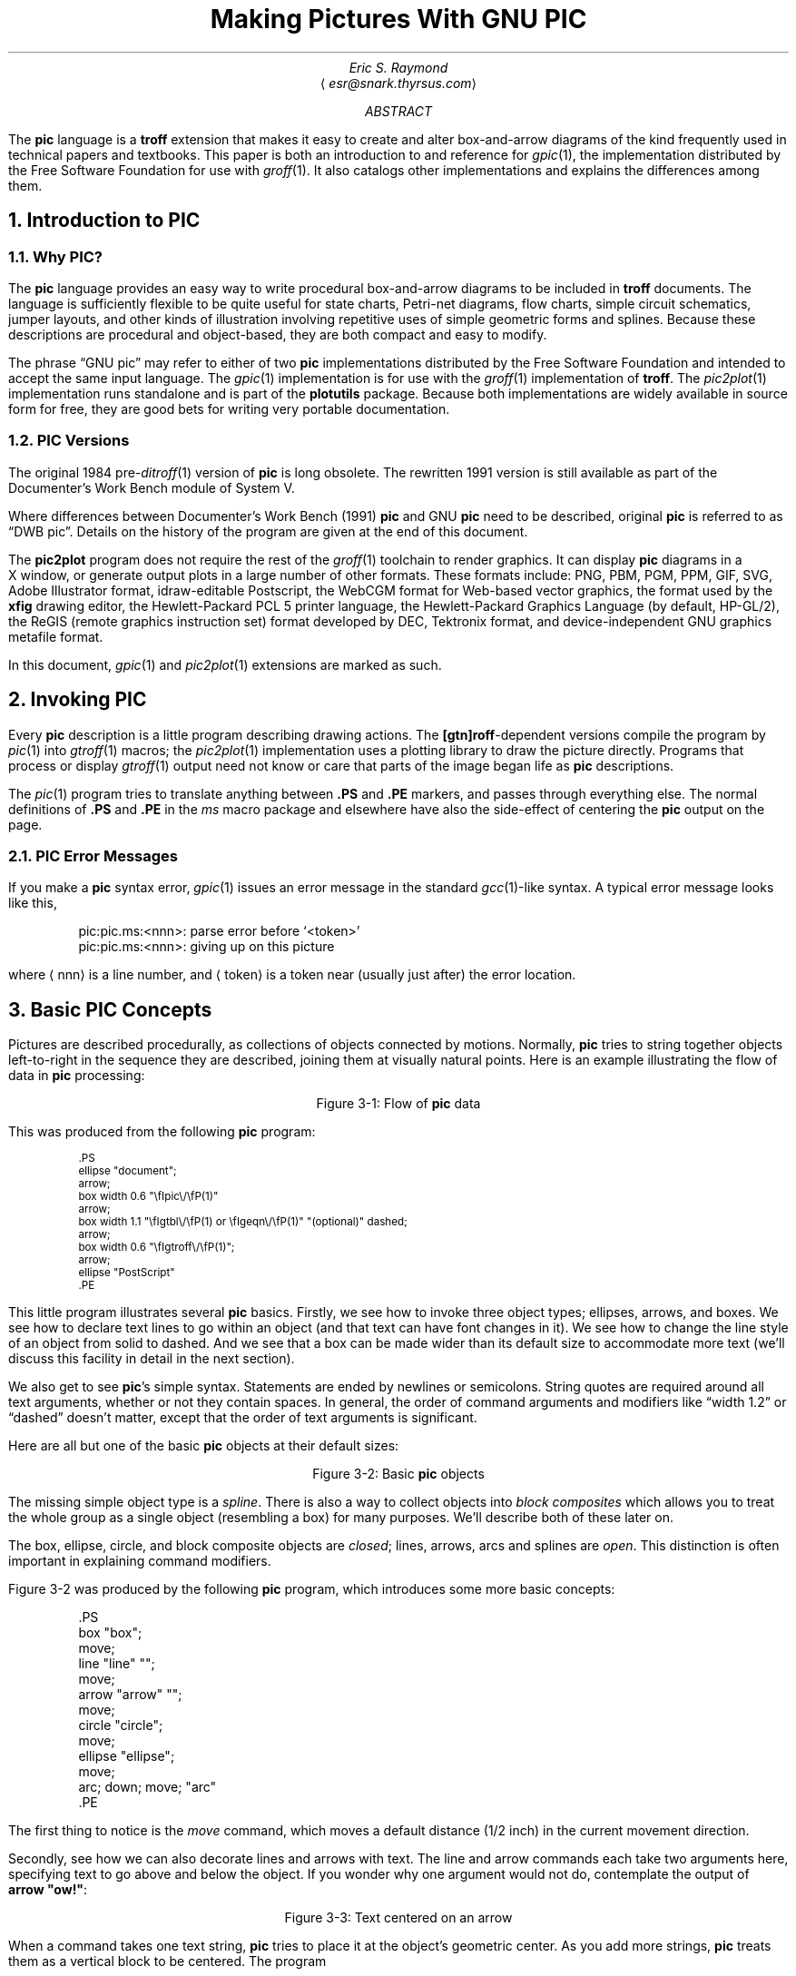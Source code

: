 .\" Copyright (C) 2006, 2007, 2008
.\"   Free Software Foundation, Inc.
.\"      Written by Eric S. Raymond <esr@thyrsus.com>
.\"
.\" This file is part of groff.
.\"
.\" groff is free software; you can redistribute it and/or modify it under
.\" the terms of the GNU General Public License as published by the Free
.\" Software Foundation; either version 2, or (at your option) any later
.\" version.
.\"
.\" groff is distributed in the hope that it will be useful, but WITHOUT ANY
.\" WARRANTY; without even the implied warranty of MERCHANTABILITY or
.\" FITNESS FOR A PARTICULAR PURPOSE.  See the GNU General Public License
.\" for more details.
.\"
.\" You should have received a copy of the GNU General Public License along
.\" with groff; see the file COPYING.  If not, write to the Free Software
.\" Foundation, 51 Franklin St - Fifth Floor, Boston, MA 02110-1301, USA.
.\"
.\" For tolerably obvious reason, this needs to be processed through PIC.
.\" It also needs to be processed through TBL and EQN.  Use "groff -p -e -t".
.\" There is no hope that this will ever look right under nroff.
.\"
.\" Comments beginning with %% are cut lines so portions of this
.\" document can be automatically extracted.  %%TUTORIAL%% begins the
.\" tutorial part; %%REFERENCE%% the reference part.  %%POSTLUDE%% the
.\" bibliography and end matter after the reference part.
.\"
.\" This document was written for free use and redistribution by
.\" Eric S. Raymond <esr@thyrsus.com> in August 1995.  It has been put
.\" under the GPL in March 2006.
.\"
.\"	$Id$	
.
.
.\" Set a proper TeX and LaTeX
.ie t \{\
.  ds tx T\h'-.1667m'\v'.224m'E\v'-.224m'\h'-.125m'X\"
.  ds lx L\h'-0.36m'\v'-0.22v'\s-2A\s0\h'-0.15m'\v'0.22v'\*(tx\"
.\}
.el \{\
.  ds tx TeX\"
.  ds lx LaTeX\"
.\}
.
.\" Centered caption for figure.  Assumes previous .KS
.de CE
.  ce 1
Figure \\n[H1]-\\$1
.  sp 1
.  KE
..
.
.\" Definitions end here
.
.
.TL
Making Pictures With GNU PIC
.AU
Eric S. Raymond
.AI
\[la]\fIesr@snark.thyrsus.com\fP\[ra]
.AB
The \fBpic\fP language is a \fBtroff\fP extension that makes it easy
to create and alter box-and-arrow diagrams of the kind frequently used
in technical papers and textbooks.  This paper is both an introduction
to and reference for \fIgpic\/\fP(1), the implementation distributed by
the Free Software Foundation for use with \fIgroff\/\fP(1).  It also
catalogs other implementations and explains the differences among them.
.AE
.\"%%TUTORIAL%%
.
.
.NH 1
Introduction to PIC
.
.NH 2
Why PIC?
.PP
The \fBpic\fP language provides an easy way to write procedural
box-and-arrow diagrams to be included in \fBtroff\fP documents.  The
language is sufficiently flexible to be quite useful for state charts,
Petri-net diagrams, flow charts, simple circuit schematics, jumper
layouts, and other kinds of illustration involving repetitive uses of
simple geometric forms and splines.  Because these descriptions are
procedural and object-based, they are both compact and easy to modify.
.PP
The phrase \[lq]GNU pic\[rq] may refer to either of two \fBpic\fP
implementations distributed by the Free Software Foundation and
intended to accept the same input language.  The \fIgpic\/\fP(1)
implementation is for use with the \fIgroff\/\fP(1) implementation of
\fBtroff\fP.  The \fIpic2plot\/\fP(1) implementation runs standalone
and is part of the \fBplotutils\fR package. Because both
implementations are widely available in source form for free, they are
good bets for writing very portable documentation.
.
.NH 2
PIC Versions
.PP
The original 1984 pre-\fIditroff\/\fP(1) version of \fBpic\fP is long
obsolete.  The rewritten 1991 version is still available as part of
the Documenter's Work Bench module of System V.
.PP
Where differences between Documenter's Work Bench (1991) \fBpic\fP and GNU
\fBpic\fP need to be described, original \fBpic\fP is referred to as
\[lq]DWB pic\[rq].  Details on the history of the program are given at the
end of this document.
.PP
The \fBpic2plot\fR program does not require the rest of the
\fIgroff\/\fP(1) toolchain to render graphics.  It can display
\fBpic\fR diagrams in a X\~window, or generate output plots in a large
number of other formats.  These formats include: PNG, PBM, PGM, PPM, GIF,
SVG, Adobe Illustrator format, idraw-editable Postscript, the WebCGM
format for Web-based vector graphics, the format used by the \fBxfig\fP
drawing editor, the Hewlett-Packard PCL\~5 printer language, the
Hewlett-Packard Graphics Language (by default, HP-GL/2), the ReGIS
(remote graphics instruction set) format developed by DEC, Tektronix
format, and device-independent GNU graphics metafile format.
.PP
In this document, \fIgpic\/\fP(1) and \fIpic2plot\/\fP(1) extensions are
marked as such.
.
.
.NH 1
Invoking PIC
.PP
Every \fBpic\fP description is a little program describing drawing
actions.  The \fB[gtn]roff\fP-dependent versions compile the program
by \fIpic\/\fP(1) into \fIgtroff\/\fP(1) macros; the
\fIpic2plot\/\fP(1) implementation uses a plotting library to draw the
picture directly.  Programs that process or display
\fIgtroff\/\fP(1) output need not know or care that parts of the image
began life as \fBpic\fP descriptions.
.PP
The \fIpic\/\fP(1) program tries to translate anything between \fB.PS\fP
and \fB.PE\fP markers, and passes through everything else.  The normal
definitions of \fB.PS\fP and \fB.PE\fP in the \fIms\fP macro package
and elsewhere have also the side-effect of centering the \fBpic\fP output
on the page.
.
.NH 2
PIC Error Messages
.PP
If you make a \fBpic\fP syntax error, \fIgpic\/\fP(1) issues an
error message in the standard \fIgcc\/\fP(1)-like syntax.  A typical
error message looks like this,
.KS
.DS
.CW
pic:pic.ms:<nnn>: parse error before `<token>'
pic:pic.ms:<nnn>: giving up on this picture
.DE
.R
.KE
.LP
where \[la]nnn\[ra] is a line number, and \[la]token\[ra] is a token near (usually
just after) the error location.
.
.
.NH 1
Basic PIC Concepts
.PP
Pictures are described procedurally, as collections of objects
connected by motions.  Normally, \fBpic\fP tries to string together
objects left-to-right in the sequence they are described, joining them
at visually natural points.  Here is an example illustrating the
flow of data in \fBpic\fP processing:
.KS
.PS
ellipse "document";
arrow;
box width 0.6 "\fIgpic\/\fP(1)"
arrow;
box width 1.1 "\fIgtbl\/\fP(1) or \fIgeqn\/\fP(1)" "(optional)" dashed;
arrow;
box width 0.6 "\fIgtroff\/\fP(1)";
arrow;
ellipse "PostScript"
.PE
.CE "1: Flow of \fBpic\fP data"
.PP
This was produced from the following \fBpic\fP program:
.KS
.DS
.ps -1
.vs -1
.CW
\&.PS
ellipse "document";
arrow;
box width 0.6 "\efIpic\e/\efP(1)"
arrow;
box width 1.1 "\efIgtbl\e/\efP(1) or \efIgeqn\e/\efP(1)" "(optional)" dashed;
arrow;
box width 0.6 "\efIgtroff\e/\efP(1)";
arrow;
ellipse "PostScript"
\&.PE
.DE
.R
.KE
.LP
This little program illustrates several \fBpic\fP basics.  Firstly, we
see how to invoke three object types; ellipses, arrows, and boxes.  We
see how to declare text lines to go within an object (and that text
can have font changes in it).  We see how to change the line style of
an object from solid to dashed.  And we see that a box can be made
wider than its default size to accommodate more text (we'll discuss
this facility in detail in the next section).
.PP
We also get to see \fBpic\fP's simple syntax.  Statements are ended by
newlines or semicolons.  String quotes are required around all text
arguments, whether or not they contain spaces.  In general, the order
of command arguments and modifiers like \[lq]width 1.2\[rq] or
\[lq]dashed\[rq] doesn't matter, except that the order of text arguments
is significant.
.PP
Here are all but one of the basic \fBpic\fP objects at their default sizes:
.KS
.PS
box "box";
move;
line "line" "";
move;
arrow "arrow" "";
move;
circle "circle";
move;
ellipse "ellipse";
move;
arc; down; move; "arc"
.PE
.CE "2: Basic \fBpic\fP objects"
.PP
The missing simple object type is a \fIspline\fP.  There is also a way
to collect objects into \fIblock composites\fP which allows you to
treat the whole group as a single object (resembling a box) for many
purposes.  We'll describe both of these later on.
.PP
The box, ellipse, circle, and block composite objects are \fIclosed\/\fR;
lines, arrows, arcs and splines are \fIopen\fP.  This distinction
is often important in explaining command modifiers.
.PP
Figure \n[H1]-2 was produced by the following \fBpic\fP program,
which introduces some more basic concepts:
.KS
.DS
.CW
\&.PS
box "box";
move;
line "line" "";
move;
arrow "arrow" "";
move;
circle "circle";
move;
ellipse "ellipse";
move;
arc; down; move; "arc"
\&.PE
.DE
.ft R
.KE
.PP
The first thing to notice is the \fImove\fP command, which moves a
default distance (1/2 inch) in the current movement direction.
.PP
Secondly, see how we can also decorate lines and arrows with text.
The line and arrow commands each take two arguments here, specifying
text to go above and below the object.  If you wonder why one argument
would not do, contemplate the output of \fBarrow "ow!"\fP:
.KS
.PS
arrow "ow!"
.PE
.CE "3: Text centered on an arrow"
.PP
When a command takes one text string, \fBpic\fP tries to place it at
the object's geometric center.  As you add more strings, \fBpic\fP
treats them as a vertical block to be centered.  The program
.KS
.DS
.CW
line "1";
line "1" "2";
line "1" "2" "3";
line "1" "2" "3" "4";
line "1" "2" "3" "4" "5";
.DE
.ft R
.KE
.LP
for example, gives you this:
.KS
.sp 2
.PS
line "1";
line "1" "2";
line "1" "2" "3";
line "1" "2" "3" "4";
line "1" "2" "3" "4" "5";
.PE
.sp 2
.CE "4: Effects of multiple text arguments"
.PP
The last line of Figure 3.2's program, `\fBarc; down; move;
"arc"\fP', describing the captioned arc, introduces several new ideas.
Firstly, we see how to change the direction in which objects are
joined.  Had we written \fBarc; move; "arc"\fP,
omitting \fBdown\fP the caption would have been joined to the top
of the arc, like this:
.KS
.PS
arc; move; "arc";
.PE
.CE "5: Result of \fBarc; move; \"arc\"\fP"
.PP
This is because drawing an arc changes the default direction to the
one its exit end points at.  To reinforce this point, consider:
.KS
.PS
arc cw; move; "arc";
.PE
.CE "6: Result of \fBarc cw; move; \"arc\"\fP"
.PP
All we've done differently here is specify \[lq]cw\[rq] for a clockwise arc
(\[lq]ccw\[rq] specifies counter-clockwise direction).
Observe how it changes the default direction to down, rather than up.
.PP
Another good way to see this via with the following program:
.KS
.DS
.CW
line; arc; arc cw; line
.DE
.ft R
.KE
.LP
which yields:
.KS
.PS
line; arc; arc cw; line;
.PE
.CE "7: Result of \fBline; arc; arc cw; line\fP"
.LP
Notice that we did not have to specify \[lq]up\[rq] for the second arc to be
joined to the end of the first.
.PP
Finally, observe that a string, alone, is treated as text to be
surrounded by an invisible box of a size either specified by width
and height attributes or by the defaults \fBtextwid\fR and
\fBtextht\fR.  Both are initially zero (because we don't know the
default font size).
.
.
.NH 1
Sizes and Spacing
.PP
Sizes are specified in inches.  If you don't like inches, it's
possible to set a global style variable \fBscale\fP that changes the
unit.  Setting \fBscale = 2.54\fP effectively changes the internal
unit to centimeters (all other size variable values are scaled
correspondingly).
.
.NH 2
Default Sizes of Objects
.PP
Here are the default sizes for \fBpic\fP objects:
.TS H
center, tab(@), linesize(2);
lb | lb
l | l.
.sp 2p
Object@Default Size
.sp 2p
_
.sp 2p
.TH
box@0.75" wide by 0.5" high
circle@0.5" diameter
ellipse@0.75" wide by 0.5" high
arc@0.5" radius
line@0.5" long
arrow@0.5" long
.sp 5p
_
.TE
.PP
The simplest way to think about these defaults is that they make the
other basic objects fit snugly into a default-sized box.
.PP
\fIpic2plot\/\fP(1) does not necessarily emit a physical inch for
each virtual inch in its drawing coordinate system.  Instead, it draws
on a canvas 8\~virtual inches by 8\~virtual inches wide.  If its
output page size is \[lq]letter\[rq], these virtual inches will map to
real ones.  Specifying a different page size (such as, say,
\[lq]a4\[rq]) will scale virtual inches so they are output as one
eighth of the page width.  Also, \fIpic2plot\/\fP(1) centers all
images by default, though the \fB\-n\fP option can be used to prevent
this.
.
.NH 2
Objects Do Not Stretch!
.PP
Text is rendered in the current font with normal troff line spacing.
Boxes, circles, and ellipses do \fInot\fP automatically resize to fit
enclosed text.  Thus, if you say \fBbox "this text far too long for a
default box"\fP you'll get this:
.KS
.PS
box "this text is far too long for a default box"
.PE
.CE "1: Boxes do not automatically resize"
.LP
which is probably not the effect you want.
.
.NH 2
Resizing Boxes
.PP
To change the box size, you can specify a box width with the \[lq]width\[rq]
modifier:
.KS
.PS
box width 3 "this text is far too long for a default box"
.PE
.CE "2: Result of \fBbox width 3 \"text far too long\"\fP"
.PP
This modifier takes a dimension in inches.  There is also a \[lq]height\[rq]
modifier that changes a box's height.  The \fBwidth\fP keyword may
be abbreviated to \fBwid\fP; the \fBheight\fP keyword to \fBht\fP.
.
.NH 2
Resizing Other Object Types
.PP
To change the size of a circle, give it a \fBrad[ius]\fP or
\fBdiam[eter]\fP modifier; this changes the radius or diameter of the
circle, according to the numeric argument that follows.
.KS
.PS
{circle rad 0.1; move down 0.2 from last circle .s; "0.1"};
move; circle rad 0.2 "0.2"; move; circle rad 0.3 "0.3";
.PE
.CE "3: Circles with increasing radii"
.PP
The \fBmove\fP command can also take a dimension, which just tells
it how many inches to move in the current direction.
.PP
Ellipses are sized to fit in the rectangular box defined by their
axes, and can be resized with \fBwidth\fP and \fBheight\fP like boxes.
.PP
You can also change the radius of curvature of an arc with \fBrad[ius]\fP
(which specifies the radius of the circle of which the arc is a segment).
Larger values yield flatter arcs.
.KS
.PS
{arc rad 0.1; move down 0.3 from last arc .center; "0.1"};
move;
{arc rad 0.2; move down 0.4 from last arc .center; "0.2"};
move;
{arc rad 0.3; move down 0.5 from last arc .center; "0.3"};
.PE
.CE "4: \fBarc rad\fP with increasing radii"
.PP
Observe that because an arc is defined as a quarter circle, increasing
the radius also increases the size of the arc's bounding box.
.
.NH 2
The `same' Keyword
.PP
In place of a dimension specification, you can use the keyword
\fBsame\fR.  This gives the object the same size as the previous one
of its type.  As an example, the program
.KS
.DS
.CW
\&.PS
box; box wid 1 ht 1; box same; box
\&.PE
.R
.DE
.KE
.LP
gives you
.KS
.PS
box; box wid 1 ht 1; box same; box
.PE
.CE "5: The \fBsame\fP keyword"
.
.
.NH 1
Generalized Lines and Splines
.
.NH 2
Diagonal Lines
.PP
It is possible to specify diagonal lines or arrows by adding multiple \fBup\fP,
\fBdown\fP, \fBleft\fP, and \fBright\fP modifiers to the line object.
Any of these can have a multiplier.  To understand the effects, think
of the drawing area as being gridded with standard-sized boxes.
.KS
.PS
# Draw a demonstration up left arrow with grid box overlay
define gridarrow
{
	move right 0.1
	[
		{arrow up left $1;}
		box wid 0.5 ht 0.5 dotted with .nw at last arrow .end;
		for i = 2 to ($1 / 0.5) do {
			box wid 0.5 ht 0.5 dotted with .sw at last box .se;
		}
		move down from last arrow .center;
		[
			if ( $1 == boxht ) then {
				"\fBline up left\fP"
			} else {
				sprintf("\fBarrow up left %g\fP", $1)
			}
		]
	]
	move right 0.1 from last [] .e;
}
gridarrow(0.5);
gridarrow(1);
gridarrow(1.5);
gridarrow(2);
undef gridarrow
.PE
.CE "1: Diagonal arrows (dotted boxes show the implied 0.5-inch grid)"
.
.NH 2
Multi-Segment Line Objects
.PP
A \[lq]line\[rq] or \[lq]arrow\[rq] object may actually be a path
consisting of any number of segments of varying lengths and directions.
To describe a path, connect several line or arrow commands with the
keyword \fBthen\fP.
.KS
.PS
define zigzag { $1 right 1 then down .5 left 1 then right 1 }
zigzag(line);
.PE
.CE "2: \fBline right 1 then down .5 left 1 then right 1\fP"
.PP
If a path starts with \fBthen\fP, the first segment is assumed to be into
the current direction, using the default length.
.
.NH 2
Spline Objects
.PP
If you start a path with the \fBspline\fP keyword, the path vertices
are treated as control points for a spline curve fit.
.KS
.PS
[zigzag(spline);]
move down 0.2 from last [] .s;
"The spline curve..."
move right from last [] .e;
[
	zigzag(line dashed);
	spline from start of last line right 1 then down .5 left 1 then right 1;
	"1" at last spline .start + (-0.1, 0);
	"2" at last spline .start + (1.1, 0);
	"3" at last spline .end + (-1.1, 0);
	"4" at last spline .end + (0.1, 0);
]
move down 0.2 from last [] .s;
"...with tangents displayed"
undef zigzag;
.PE
.CE "3: \fBspline right 1 then down .5 left 1 then right 1\fP"
.PP
You can describe many natural-looking but irregular curves this
way.  For example:
.KS
.PS
[spline right then up then left then down ->;]
move down 0.2 from last [] .s;
["\fBspline right then up then left then down ->;\fP"]
move right 3 from last [] .se;
"\fBspline left then up right then down right ->;\fP"
move up 0.2;
[spline left then up right then down right ->;]
.PE
.CE "4: Two more spline examples"
.LP
Note the arrow decorations.  Arrowheads can be applied naturally to
any path-based object, line or spline.  We'll see how in the next
section.
.
.
.NH 1
Decorating Objects
.
.NH 2
Text Special Effects
.PP
All \fBpic\fP implementations support the following font-styling
escapes within text objects:
.IP "\efR, \ef1"
Set Roman style (the default)
.IP "\efI, \ef2"
Set Italic style
.IP "\efB, \ef3"
Set Bold style
.IP "\efP\ \ \ \ \ \ "
Revert to previous style; only works one level deep, does not stack.
.PP
In the \fBpic\fP implementations that are preprocessors for a
toolchain that include \fB[gtn]roff\fP, text objects may also contain
\fB[gtn]roff\fP vertical- and horizontal-motion escapes such as \efI, \efB,
\efR, \efP.  Troff special glyphs are also available.  All \e-escapes will be
passed through to the postprocessing stage and have their normal
effects.  The base font family is set by the \fB[gtn]roff\fP
environment at the time the picture is rendered.
.PP
\fBpic2plot\fP replaces \fB[gtn]roff\fP horizontal- and vertical-motion
escapes with \e-escapes of its own.  Troff special glyphs are not
available, but in most back ends Latin-1 special characters and a
square-root radical will be.  See the \fBpic2plot\fP documentation for
full details.
.
.NH 2
Dashed Objects
.PP
We've already seen that the modifier \fBdashed\fP can change the line
style of an object from solid to dashed.  GNU \fBgpic\fP permits you to
dot or dash ellipses, circles, and arcs (and splines in \*[tx] mode
only); some versions of DWB may only permit dashing of lines and
boxes.  It's possible to change the dash interval by specifying a
number after the modifier.
.PP
.KS
.PS
box dashed "default";
move;
box dashed 0.05 "0.05";
move;
box dashed 0.1 "0.1";
move;
box dashed 0.15 "0.15";
move;
box dashed 0.2 "0.2";
.PE
.CE "1: Dashed objects"
.
.NH 2
Dotted Objects
.PP
Another available qualifier is \fBdotted\fP.  GNU \fBgpic\fP permits
you to dot or dash ellipses, circles, and arcs (and splines in \*[tx]
mode only); some versions of DWB may only permit dashing of lines and
boxes.  It too can be suffixed with a number to specify the interval
between dots:
.KS
.PS
box dotted "default";
move;
box dotted 0.05 "0.05";
move;
box dotted 0.1 "0.1";
move;
box dotted 0.15 "0.15";
move;
box dotted 0.2 "0.2";
.PE
.CE "2: Dotted objects"
.
.NH 2
Rounding Box Corners
.PP
It is also possible, in GNU \fBgpic\fP only, to modify a box so it has
rounded corners:
.KS
.PS
box rad 0.05 "rad 0.05";
move;
box rad 0.1 "rad 0.1";
move;
box rad 0.15 "rad 0.15";
move;
box rad 0.2 "rad 0.2";
move;
box rad 0.25 "rad 0.25";
.PE
.CE "3: \fBbox rad\fP with increasing radius values"
.PP
Radius values higher than half the minimum box dimension are silently
truncated to that value.
.
.NH 2
Slanted Boxes
.PP
GNU \fBgpic\fP supports slanted boxes:
.KS
.PS
box wid 1.2 xslanted 0.1 "xslanted 0.1";
move;
box wid 1.2 yslanted -0.1 "yslanted -0.1";
move;
box wid 1.2 xslanted -0.2 yslanted 0.1 "xslanted -0.2" "yslanted 0.1";
.PE
.CE "4: Various slanted boxes."
.PP
The \fBxslanted\fP and \fByslanted\fP attributes specify the x and
y\~offset, respectively, of the box's upper right corner from its default
position.
.
.NH 2
Arrowheads
.PP
Lines and arcs can be decorated as well.  Any line or arc (and any
spline as well) can be decorated with arrowheads by adding one or more
as modifiers:
.KS
.PS
line <- ->
.PE
.CE "5: Double-headed line made with  \fBline <- ->\fP"
.PP
In fact, the \fBarrow\fP command is just shorthand for \fBline ->\fP.  And
there is a double-head modifier <->, so the figure above could have been made
with \fBline <->\fP.
.PP
Arrowheads have a \fBwidth\fP attribute, the distance across the rear;
and a \fBheight\fP attribute, the length of the arrowhead along the shaft.
.PP
Arrowhead style is controlled by the style variable \fBarrowhead\fP.
The DWB and GNU versions interpret it differently.  DWB defaults to
open arrowheads and an \fBarrowhead\fP value of\~2; the Kernighan
paper says a value of\~7 makes solid arrowheads.  GNU \fBgpic\fP
defaults to solid arrowheads and an \fBarrowhead\fP value of\~1; a
value of\~0 produces open arrowheads.  Note that solid arrowheads are
always filled with the current outline color.
.
.NH 2
Line Thickness
.PP
It's also possible to change the line thickness of an object (this is
a GNU extension, DWB \fBpic\fP doesn't support it).
The default thickness of the lines used to draw objects is controlled by the
.B linethick
variable.
This gives the thickness of lines in points.
A negative value means use the default thickness:
in \*[tx] output mode, this means use a thickness of 8 milliinches;
in \*[tx] output mode with the
.B -c
option, this means use the line thickness specified by
.B .ps
lines; in troff output mode, this means use a thickness proportional
to the pointsize.  A zero value means draw the thinnest possible line
supported by the output device.  Initially it has a value of -1.
There is also a \fBthickness\fP attribute (which can be abbreviated to
\fBthick\fP).  For example, \fBcircle thickness 1.5\fP would draw a
circle using a line with a thickness of 1.5 points.  The thickness of
lines is not affected by the value of the
.B scale
variable, nor by any width or height given in the
.B .PS
line.
.
.NH 2
Invisible Objects
.PP
The modifier \fBinvis[ible]\fP makes an object entirely invisible.  This
used to be useful for positioning text in an invisible object that is
properly joined to neighboring ones.  Newer DWB versions and GNU
\fBpic\fP treat stand-alone text in exactly this way.
.
.NH 2
Filled Objects
.PP
It is possible to fill boxes, circles, and ellipses.  The
modifier \fBfill[ed]\fP accomplishes this.  You can suffix it with a fill
value; the default is given by the style variable \fBfillval\fP.
.PP
DWB \fBpic\fP and \fBgpic\fP have opposite conventions for fill values
and different defaults.  DWB \fBfillval\fP defaults to 0.3 and smaller
values are darker; GNU \fBfillval\fP uses 0 for white and 1 for black.
.KS
.PS
circle fill; move; circle fill 0.4; move; circle fill 0.9;
.PE
.CE "6: \fBcircle fill; move; circle fill 0.4; move; circle fill 0.9;\fR"
.PP
GNU \fBgpic\fP makes some additional guarantees.  A fill value greater
than 1 can also be used: this means fill with the shade of gray that
is currently being used for text and lines.  Normally this is
black, but output devices may provide a mechanism for changing this.
The invisible attribute does not affect the filling of objects.  Any
text associated with a filled object is added after the object
has been filled, so that the text is not obscured by the filling.
.PP
The closed-object modifier \fBsolid\fP is equivalent to \fBfill\fP
with the darkest fill value (DWB \fBpic\fP had this capability but
mentioned it only in a reference section).
.
.NH 2
Colored Objects
.PP
As a GNU extension, three additional modifiers are available to specify
colored objects.  \fBoutline\fP sets the color of the outline, \fBshaded\fP
the fill color, and \fBcolor\fP sets both.  All three keywords expect a
suffix specifying the color.  Example:
.KS
.PS
box color "yellow"; arrow color "cyan"; circle shaded "green" outline "black";
.PE
.CE "7: \fBbox color ""yellow""; arrow color ""cyan""; \
circle shaded ""green"" outline ""black"";\fR"
.PP
Alternative spellings are \fBcolour\fP, \fBcolored\fP, \fBcoloured\fP,
and \fBoutlined\fP.
.PP
Predefined color names for \fI[gtn]roff\/\fP-based \fBpic\fP
implementations are defined in the device macro files, for example
\f(CWps.tmac\fP; additional colors can be defined with the
\fB.defcolor\fP request (see the manual page of GNU \fItroff\/\fP(1)
for more details).  Currently, color support is not available at all
in \*[tx] mode.
.PP
The \fIpic2plot\/\fP(1) carries with its own set of color names,
essentially those recognized by the X\~window system with \[lq]grey\[rq]
accepted as a variant of \[lq]gray\[rq].
.PP
\fBpic\fP assumes that at the beginning of a picture both glyph and fill
color are set to the default value.
.
.
.NH 1
More About Text Placement
.PP
By default, text is centered at the geometric center of the object it is
associated with.  The modifier \fBljust\fP causes the left end to be
at the specified point (which means that the text lies to the right of
the specified place!), the modifier \fBrjust\fP puts the right end at
the place.  The modifiers \fBabove\fP and \fBbelow\fP center the text
one half line space in the given direction.
.PP
Text attributes can be combined:
.KS
.PS
[line up "ljust text" ljust;]
move 1.5;
[line up "rjust text" rjust;]
move;
[arrow 1 "ljust above" ljust above;]
move;
[arrow 1 "rjust below" rjust below;]
.PE
.CE "1: Text attributes"
.PP
What actually happens is that \fIn\fP text strings are centered in a box
that is \fBtextwid\fP wide by \fBtextht\fP high.  Both these variables
are initially zero (that is \fBpic\fR's way of not making assumptions
about \fI[tg]roff\/\fP(1)'s default point size).
.PP
In GNU \fBgpic\fR, objects can have an
.B aligned
attribute.
This only works if the postprocessor is
\fBgrops\fP.
Any text associated with an object having the
.B aligned
attribute is rotated about the center of the object
so that it is aligned in the direction from the start point
to the end point of the object.
Note that this attribute has no effect for objects whose start and
end points are coincident.
.
.
.NH 1
More About Direction Changes
.PP
We've already seen how to change the direction in which objects are
composed from rightwards to downwards.  Here are some more
illustrative examples:
.KS
.PS
down;
[
	"\fBright; box; arrow; circle; arrow; ellipse\fP";
	move 0.2;
	[right; box; arrow; circle; arrow; ellipse;]
]
move down 0.3 from last [] .s;
[
	"\fBleft; box; arrow; circle; arrow; ellipse\fP"
	move 0.2;
	[left; box; arrow; circle; arrow; ellipse;]
]
# move down 0.3 from last [] .sw;
# To re-join this illustrations, delete everything from here down to
# the next #-comment, and uncomment the move line above
.PE
.CE "1: Effects of different motion directions (right and left)"
.KS
.PS
# To re-join this illustrations, delete everything down to here, then
# comment out the next `down' line.
# Don't forget to re-number the figures following!
down;
[
	"\fBdown; box; arrow; circle; arrow; ellipse;\fP"
	move 0.2;
	box; arrow; circle; arrow; ellipse;
]
move right 2 from last [] .e;
[
	up; box; arrow; circle; arrow; ellipse;
	move 0.2;
	"\fBup; box; arrow; circle; arrow; ellipse;\fP"
]
.PE
.CE "2: Effects of different motion directions (up and down)"
.PP
Something that may appear surprising happens if you change directions
in the obvious way:
.KS
.PS
box; arrow; circle; down; arrow; ellipse
.PE
.CE "3: \fBbox; arrow; circle; down; arrow; ellipse\fP"
.LP
You might have expected that program to yield this:
.KS
.PS
box; arrow; circle; move to last circle .s; down; arrow; ellipse
.PE
.CE "4: More intuitive?"
.LP
But, in fact, to get Figure \*[SN]3 you have to do this:
.KS
.DS
.CW
\&.PS
box;
arrow;
circle;
move to last circle .s;
down;
arrow;
ellipse
\&.PE
.R
.DE
.KE
.LP
Why is this?  Because the exit point for the current direction is
already set when you draw the object.  The second arrow in Figure
\*[SN]2 dropped downwards from the circle's attachment point for an
object to be joined to the right.
.PP
The meaning of the command \fBmove to last circle .s\fP should be obvious.
In order to see how it generalizes, we'll need to go into detail on two
important topics; locations and object names.
.
.
.NH 1
Naming Objects
.PP
The most natural way to name locations in \fBpic\fP is relative to
objects.  In order to do this, you have to be able you have to be able
to name objects.  The \fBpic\fP language has rich facilities for this
that try to emulate the syntax of English.
.
.NH 2
Naming Objects By Order Of Drawing
.PP
The simplest (and generally the most useful) way to name an object is
with a \fBlast\fP clause.  It needs to be followed by an object type
name; \fBbox\fP, \fBcircle\fP, \fBellipse\fP, \fBline\fP, \fBarrow\fP,
\fBspline\fP, \fB""\fP, or \fB[]\fP (the last type refers to a \fIcomposite
object\fP which we'll discuss later).  So, for example, the \fBlast
circle\fP clause in the program attached to Figure \*[SN]3 refers to the
last circle drawn.
.PP
More generally, objects of a given type are implicitly numbered
(starting from\~1).  You can refer to (say) the third ellipse in the
current picture with \fB3rd ellipse\fP, or to the first box as \fB1st
box\fP, or to the fifth text string (which isn't an attribute to another
object) as \fB5th ""\fP.
.PP
Objects are also numbered backwards by type from the last one.
You can say \fB2nd last box\fP to get the second-to-last box, or
\fB3rd last ellipse\fP to get the third-to-last ellipse.
.PP
In places where \fIn\/\fBth\fR is allowed, \fB`\fIexpr\/\fB'th\fR is
also allowed.  Note that
.B 'th
is a single token: no space is allowed between the
.B '
and the \fBth\fP.
For example,
.IP
.KS
.DS
.CW
for i = 1 to 4 do {
   line from `i'th box.nw to `i+1'th box.se
}
.DE
.R
.KE
.
.NH 2
Naming Objects With Labels
.PP
You can also specify an object by referring to a label.  A label is a
word (which must begin with a capital letter) followed by a colon;
you declare it by placing it immediately before the object drawing command.
For example, the program
.KS
.DS
.CW
\&.PS
A: box "first" "object"
move;
B: ellipse "second" "object"
move;
arrow right at A .r;
\&.PE
.R
.DE
.KE
.LP
declares labels \fBA\fP and \fBB\fP for its first and second objects.
Here's what that looks like:
.KS
.PS
A: box "first" "object"
move;
B: ellipse "second" "object"
move;
arrow right at A .r;
.PE
.CE "1: Example of label use"
The \fBat\fP statement in the fourth line uses the label \fBA\fP (the
behavior of \fBat\fP is explained in the next section).  We'll
see later on that labels are most useful for referring to block composite
objects.
.PP
Labels are not constants but variables (you can view colon as a sort
of assignment).  You can say something like \fBA: A + (1,0);\fP
and the effect is to reassign the label \fBA\fR to designate a
position one inch to the right of its old value.
.
.
.NH 1
Describing locations
.PP
The location of points can be described in many different ways.  All these
forms are interchangeable as for as the \fBpic\fP language syntax is
concerned; where you can use one, any of the others that would make
semantic sense are allowed.
.PP
The special label \fBHere\fR always refers to the current position.
.
.NH 2
Absolute Coordinates
.PP
The simplest is absolute coordinates in inches; \fBpic\fP uses a
Cartesian system with (0,0) at the lower left corner of the virtual
drawing surface for each picture (that is, X\~increases to the right
and Y\~increases upwards).  An absolute location may always be written in the
conventional form as two comma-separated numbers surrounded by
parentheses (and this is recommended for clarity).  In contexts where
it creates no ambiguity, the pair of X and Y\~coordinates suffices
without parentheses.
.PP
It is a good idea to avoid absolute coordinates, however.  They tend
to make picture descriptions difficult to understand and modify.
Instead, there are quite a number of ways to specify locations
relative to \fBpic\fP objects and previous locations.
.PP
Another possibility of surprise is the fact that \fBpic\fP crops the
picture to the smallest bounding box before writing it out.  For
example, if you have a picture consisting of a small box with its lower
left corner at (2,2) and another small box with its upper right corner
at (5,5), the width and height of the image are both 3\~units and
not\~5.  To get the origin at (0,0) included, simply add an invisible
object to the picture, positioning the object's left corner at (0,0).
.
.NH 2
Locations Relative to Objects
.PP
The symbol \fBHere\fP always refers to the position of the last object
drawn or the destination of the last \fBmove\fP.
.PP
Alone and unqualified, a \fBlast circle\fP or any other way of
specifying a closed-object or arc location refers as a position to the
geometric center of the object.  Unqualified, the name of a line or
spline object refers to the position of the object start.
.PP
Also, \fBpic\fP objects have quite a few named locations
associated with them.  One of these is the object center, which can be
indicated (redundantly) with the suffix \fB.center\fP (or just \fB.c\fP).
Thus, \fBlast circle \&.center\fP is equivalent to \fBlast
circle\fP.
.NH 3
Locations Relative to Closed Objects
.PP
Every closed object (box, circle, ellipse, or block composite) also
has eight compass points associated with it;
.KS
.PS
define dot {circle fill rad 0.02 at $1}

define compass { [
	ME: $1;
	dot(ME.c);  "\fB .c\fP"  at ME .c ljust;
	dot(ME.n);  "\fB.n\fP"   at ME .n above
	dot(ME.ne); "\fB .ne\fP" at ME .ne above
	dot(ME.e);  "\fB .e\fP"  at ME .e ljust
	dot(ME.se); "\fB .se\fP" at ME .se below
	dot(ME.s);  "\fB.s\fP"   at ME .s below
	dot(ME.sw); "\fB.sw \fP" at ME .sw below
	dot(ME.w);  "\fB.w \fP"  at ME .w rjust
	dot(ME.nw); "\fB.nw \fP" at ME .nw above
] }
compass(box wid 1.5 ht 1);
move right from last [] .e;
compass(circle diam 1);
move right from last [] .e;
compass(ellipse wid 1.5 ht 1);
.PE
.CE "1: Compass points"
.LP
these are the locations where eight compass rays from the geometric center
would intersect the figure.  So when we say \fBlast circle .s\fP we are
referring to the south compass point of the last circle drawn.  The
explanation of Figure 7.3's program is now complete.
.PP
(In case you dislike compass points, the names \fB.top\fP,
\&\fB.bottom\fP, \fB.left\fP and \fB.right\fP are synonyms for \fB.n\fP,
\&\fB.s\fP, \fB.e\fP, and \fB.w\fP respectively; they can even be
abbreviated to \fB.t\fP, \fB.b\fP, \fB.l\fP and \fB.r\fP).
.PP
The names \fBcenter\fP, \fBtop\fP, \fBbottom\fP, \fBleft\fP, \fBright\fP,
\fBnorth\fP, \fBsouth\fP, \fBeast\fP, and \fBwest\fP can also be used
(without the leading dot) in a prefix form marked by \fBof\fP; thus,
\fBcenter of last circle\fP and \fBtop of 2nd last ellipse\fP are both
valid object references.  Finally, the names \fBleft\fP and \fBright\fP
can be prefixed with \fBupper\fP and \fBlower\fP which both have the
obvious meaning.
.PP
Arc objects also have compass points; they are the compass points of
the implied circle.
.PP
Non-closed objects (line, arrow, or spline) have compass points too, but
the locations of them are completely arbitrary.  In particular, different
\fBpic\fP implementations return different locations.
.NH 3
Locations Relative to Open Objects
.PP
Every open object (line, arrow, arc, or spline) has three named
points: \fB.start\fP, \fB.center\fP (or \fB.c\fP), and \fB.end\fP.  They
can also be used without leading dots in the \fBof\fP prefix form.
The center of an arc is the center of its circle, but the center of
a line, path, or spline is halfway between its endpoints.
.KS
.PS
define critical {
	[ ME: $1;
		dot(ME.c);     "\fB.center\fP" rjust at ME.center + (-0.1, 0.1)
		dot(ME.start); "\fB.start\fP"  rjust at ME.start  + (-0.1, 0.1)
		dot(ME.end);   "\fB.end\fP"    rjust at ME.end    + (-0.1, 0.1)
	]
}
critical(line up right 1);
move right 1 from last [] .e;
critical(arc rad 0.5 cw);
move down 0.5 from 2nd last [] .s;
critical(line right 1 then down .5 left 1 then right 1);
move right 1 from last [] .e;
critical(spline right 1 then up right then left then left 1);
.PE
.CE "2: Special points on open objects"
.PP
.
.NH 2
Ways of Composing Positions
.PP
Once you have two positions to work with, there are several ways to
combine them to specify new positions.
.NH 3
Vector Sums and Displacements
.PP
Positions may be added or subtracted to yield a new position (to be
more precise, you can only add a position and an expression pair; the
latter must be on the right side of the addition or subtraction sign).
The result is the conventional vector sum or difference of coordinates.
For example, \fBlast box .ne + (0.1, 0)\fP is a valid position.  This
example illustrates a common use, to define a position slightly offset
from a named one (say, for captioning purposes).
.NH 3
Interpolation Between Positions
.PP
A position may be interpolated between any two positions.  The syntax
is `\fIfraction\fP \fBof the way between\fP \fIposition1\fP \fBand\fP
\fIposition2\fP'.  For example, you can say \fB1/3 of the way between
here and last ellipse .ne\fP.  The fraction may be in
numerator/denominator form or may be an ordinary number (values are
\fInot\fP restricted to [0,1]).  As an alternative to this verbose
syntax, you can say `\fIfraction\fP  \fB<\,\fP\fIposition1\fP \fB,\fP
\fIposition2\/\fP\fB>\fP'; thus, the example could also be written as
\fB1/3 <here, last ellipse>\fP.
.KS
.PS
arrow up right;
P: 1/3 of the way between last arrow .start and last arrow .end;
dot(P); move right 0.1; "P";
.PE
.CE "3: \fBP: 1/3 of the way between last arrow .start and last arrow .end\fP"
.PP
This facility can be used, for example, to draw double connections.
.KS
.PS
A: box "yin"; move;
B: box "yang";
arrow right at 1/4 <A.e,A.ne>;
arrow left  at 1/4 <B.w,B.sw>;
.PE
.CE "4: Doubled arrows"
.LP
You can get Figure \n[H1]-4 from the following program:
.KS
.DS
.CW
\&.PS
A: box "yin"; move;
B: box "yang";
arrow right at 1/4 <A.e,A.ne>;
arrow left  at 1/4 <B.w,B.sw>;
\&.PE
.R
.DE
.KE
.LP
Note the use of the short form for interpolating points.
.NH 3
Projections of Points
.PP
Given two positions \fIp\fP and \fIq\fP, the position
\fB(\,\fP\fIp\fP\fB,\fP \fIq\fP\fB)\fP has the X\~coordinate of \fIp\fP
and the Y coordinate of \fIq\fP.  This can be helpful in placing an
object at one of the corners of the virtual box defined by two other
objects.
.KS
.PS
box invis wid 2 height 1;
dot(last box .ne); "\fB(B,A)\fP is here" ljust at last circle + (0.1, 0.1);
dot(last box .se); "B" ljust at last circle + (0.1, -0.1)
dot(last box .sw); "\fB(A,B)\fP is here" rjust at last circle + (-0.1, -0.1);
dot(last box .nw); "A" ljust at last circle + (-0.1, 0.1)
.PE
.CE "5: Using (\fIx\fP, \fIy\fP) composition"
.
.NH 2
Using Locations
.PP
There are four ways to use locations; \fBat\fP, \fBfrom\fP, \fBto\fP,
and \fBwith\fP.  All four are object modifiers; that is, you use them
as suffixes to a drawing command.
.PP
The \fBat\fP modifier says to draw a closed object or arc with its
center at the following location, or to draw a line/spline/arrow
starting at the following location.
.PP
The \fBto\fP modifier can be used alone to specify a move destination.
The \fBfrom\fP modifier can be used alone in the same way as \fBat\fP.
.PP
The \fBfrom\fP and \fBto\fP modifiers can be used with a \fBline\fR or
\fBarc\fR command to specify start and end points of the object.  In
conjunction with named locations, this offers a very flexible
mechanism for connecting objects.  For example, the following program
.KS
.DS
.CW
\&.PS
box "from"
move 0.75;
ellipse "to"
arc cw from 1/3 of the way \e
    between last box .n and last box .ne to last ellipse .n;
\&.PE
.R
.DE
.KE
.LP
yields:
.KS
.PS
box "from"
move 0.75;
ellipse "to"
arc cw from 1/3 of the way \
    between last box .n and last box .ne to last ellipse .n;
.PE
.CE "6: A tricky connection specified with English-like syntax"
.PP
The \fBwith\fP modifier allows you to identify a named attachment
point of an object (or a position within the object) with another point.
This is very useful for connecting objects in a natural way.  For an
example, consider these two programs:
.KS
.PS
[
	[
		box wid 0.5 ht 0.5;
		box wid 0.75 ht 0.75;
	]
	move down 0.3 from last [] .s 0.1;
	"\fBbox wid 0.5 ht 0.5; box wid 0.75 ht 0.75\fP"
]
move from last [].e 1.5
[
	[
		box wid 0.5 ht 0.5;
		box wid 0.75 ht 0.75 with .sw at last box .se;
	]
	move down 0.3 from last [] .s 0.1;
	box invisible "\fBbox wid 0.5 ht 0.5;\fP" \
	  "\fBbox wid 0.75 ht 0.75 with .sw at last box .se;\fP"
]
.PE
.CE "7: Using the \fBwith\fP modifier for attachments"
.
.NH 2
The `chop' Modifier
.PP
When drawing lines between circles that don't intersect them at a
compass point, it is useful to be able to shorten a line by the radius
of the circle at either or both ends.  Consider the following program:
.KS
.DS
.CW
\&.PS
circle "x"
circle "y" at 1st circle - (0.4, 0.6)
circle "z" at 1st circle + (0.4, -0.6)
arrow from 1st circle to 2nd circle chop
arrow from 2nd circle to 3rd circle chop
arrow from 3rd circle to 1st circle chop
\&.PE
.DE
.R
.KE
.LP
It yields the following:
.KS
.PS
circle "x"
circle "y" at 1st circle - (0.4, 0.6)
circle "z" at 1st circle + (0.4, -0.6)
arrow from 1st circle to 2nd circle chop
arrow from 2nd circle to 3rd circle chop
arrow from 3rd circle to 1st circle chop
.PE
.CE "8: The \fBchop\fR modifier"
.LP
Notice that the \fBchop\fR attribute moves arrowheads rather than
stepping on them.  By default, the \fBchop\fR modifier shortens both
ends of the line by \fBcirclerad\fR.  By suffixing it with a number
you can change the amount of chopping.
.PP
If you say \fBline .\|.\|.\& chop \fIr1\fP chop \fIr2\fP\fR with \fIr1\fP
and \fIr2\fP both numbers, you can vary the amount of chopping at both
ends.  You can use this in combination with trigonometric functions
to write code that deals with more complex intersections.
.
.
.NH 1
Object Groups
.PP
There are two different ways to group objects in \fBpic\fP; \fIbrace
grouping\fP and \fIblock composites\fP.
.
.NH 2
Brace Grouping
.PP
The simpler method is simply to group a set of objects within curly
bracket or brace characters.  On exit from this grouping, the current
position and direction are restored to their value when the opening
brace was encountered.
.
.NH 2
Block Composites
.PP
A block composite object is created a series of commands enclosed by
square brackets.  The composite can be treated for most purposes like
a single closed object, with the size and shape of its bounding box.
Here is an example.  The program fragment
.KS
.DS
.CW
A: [
    circle;
    line up 1 at last circle .n;
    line down 1 at last circle .s;
    line right 1 at last circle .e;
    line left 1 at last circle .w;
    box dashed with .nw at last circle .se + (0.2, -0.2);
    Caption: center of last box;
]
.R
.DE
.KE
.LP
yields the block in figure \n[H1]-1, which we show both with and
without its attachment points.  The block's location becomes the
value of \fBA\fP.
.KS
.PS
define junction {
	circle;
	line up 1 at last circle .n;
	line down 1 at last circle .s;
	line right 1 at last circle .e;
	line left 1 at last circle .w;
	box dashed with .nw at last circle .se + (0.2, -0.2);
	Caption: center of last box;
}
[junction();]
move;
compass([junction()]);
.PE
.CE "1: A sample composite object"
.LP
To refer to one of the composite's attachment points, you can say
(for example) \fBA .s\fP.  For purposes of object naming, composites
are a class.  You could write \fBlast [] .s\fP as an equivalent
reference, usable anywhere a location is needed.  This construction is
very important for putting together large, multi-part diagrams.
.PP
Blocks are also a variable-scoping mechanism, like a \fIgroff\/\fP(1)
environment.  All variable assignments done inside a block are undone
at the end of it.  To get at values within a block, write a name of
the block followed by a dot, followed by the label you
want.  For example, we could refer the the center of the box in the
above composite as \fBlast [] .Caption\fP or \fBA.Caption\fP.
.PP
This kind of reference to a label can be used in any way any other
location can be.  For example, if we added \fB"Hi!" at A.Caption\fP
the result would look like this:
.KS
.PS
A: [junction();]
"Hi!" at A.Caption;
.PE
.CE "2: Adding a caption using interior labeling"
.PP
You can also use interior labels in either part of a \fBwith\fR
modifier.  This means that the example composite could be placed
relative to its caption box by a command containing \fBwith A.Caption
at\fP.
.PP
Note that both width and height of the block composite object are always
positive:
.KS
.PS
[
	[
		box wid -0.5 ht 0.5
		box wid 0.75 ht 0.75
	]
	move down 0.3 from last [].s 0.1
	"\fBbox wid -0.5 ht 0.5; box wid 0.75 ht 0.75\fP"
]
move from last [].e 2
[
	[
		[ box wid -0.5 ht 0.5 ]
		box wid 0.75 ht 0.75
	]
	move down 0.3 from last [].s 0.1
	"\fB[box wid -0.5 ht 0.5]; box wid 0.75 ht 0.75\fP"
]
.PE
.CE "3: Composite block objects always have positive width and height"
.PP
Blocks may be nested.  This means you can use block attachment points
to build up complex diagrams hierarchically, from the inside out.
Note that \fBlast\fP and the other sequential naming mechanisms
don't look inside blocks, so if you have a program that looks
like
.KS
.DS
.CW
\&.PS
P: [box "foo"; ellipse "bar"];
Q: [
	[box "baz"; ellipse "quxx"]
	"random text";
   ]
arrow from 2nd last [];
\&.PE
.R
.DE
.KE
.LP
the arrow in the last line is attached to object \fBP\fP, not
object \fBQ\fP.
.PP
In DWB \fBpic\fP, only references one level deep into enclosed blocks
were permitted.  GNU \fBgpic\fP removes this restriction.
.PP
The combination of block variable scoping, assignability of labels and
the macro facility that we'll describe later on can be used to
simulate functions with local variables (just wrap the macro body in
block braces).
.
.
.NH 1
Style Variables
.PP
There are a number of global style variables in \fBpic\fR that can be used to
change its overall behavior.  We've mentioned several of them in
previous sections.  They're all described here.  For each variable,
the default is given.
.TS H
center, tab(@), linesize(2);
lb | lb | lb
l | n | l.
.sp 2p
Style Variable@Default@What It Does
.sp 2p
_
.sp 2p
.TH
boxht@0.5@Default height of a box
boxwid@0.75@Default width of a box
lineht@0.5@Default length of vertical line
linewid@0.75@Default length of horizontal line
linethick@-1@Default line thickness
arcrad @0.25@Default radius of an arc
circlerad@0.25@Default radius of a circle
ellipseht@0.5@Default height of an ellipse
ellipsewid@0.75@Default width of an ellipse
moveht@0.5@Default length of vertical move
movewid@0.75@Default length of horizontal move
textht@0@Default height of box enclosing a text object
textwid@0@Default width of box enclosing a text object
arrowht@0.1@Length of arrowhead along shaft
arrowwid@0.05@Width of rear of arrowhead
arrowhead@1@Enable/disable arrowhead filling
dashwid@0.05@Interval for dashed lines
maxpswid@8.5@Maximum width of picture
maxpsht@11@Maximum height of picture
scale@1@Unit scale factor
fillval@0.5@Default fill value
.sp 5p
_
.TE
Any of these variables can be set with a simple assignment statement.
For example:
.KS
.PS
[boxht=1; boxwid=0.3; movewid=0.2; box; move; box; move; box; move; box;]
.PE
.CE "1: \fBboxht=1; boxwid=0.3; movewid=0.2; box; move; box; move; box; move; box;\fP"
.PP
In GNU \fBpic\fR, setting the \fBscale\fR variable re-scales all
size-related state variables so that their values remain equivalent in
the new units.
.PP
The command \fBreset\fP resets all style variables to their defaults.
You can give it a list of variable names as arguments (optionally
separated by commas), in which case it resets only those.
.PP
State variables retain their values across pictures until reset.
.
.
.NH 1
Expressions, Variables, and Assignment
.PP
A number is a valid expression, of course (all numbers are stored
internally as floating-point).  Decimal-point notation is acceptable;
in GNU \fBgpic\fR, scientific notation in C's `e' format (like
\f(CW5e-2\fP) is accepted.
.PP
Anywhere a number is expected, the language also accepts a
variable.  Variables may be the built-in style variable described in
the last section, or new variables created by assignment.
.PP
DWB \fBpic\fP supports only the ordinary assignment via \fB=\fP, which
defines the variable (on the left side of the equal sign) in the current
block if it is not already defined there, and then changes the value (on
the right side) in the current block.  The variable is not visible outside
of the block.  This is similar to the C\~programming language where a
variable within a block shadows a variable with the same name outside of
the block.
.PP
GNU \fBgpic\fP supports an alternate form of assignment using \fB:=\fP.
The variable must already be defined, and the value is assigned to
that variable without creating a variable local to the current block.
For example, this
.KS
.DS
.CW
x=5
y=5
[
  x:=3
  y=3
]
print x " " y
.DE
.KE
.LP
prints \fB3 5\fP.
.PP
You can use the height, width, radius, and x and y coordinates of any
object or corner in expressions.  If \fBA\fP is an object label or name,
all the following are valid:
.KS
.DS
.CW
A.x                  # x coordinate of the center of A
A.ne.y               # y coordinate of the northeast corner of A
A.wid                # the width of A
A.ht                 # and its height
2nd last circle.rad  # the radius of the 2nd last circle
.R
.DE
.KE
.LP
Note the second expression, showing how to extract a corner coordinate.
.PP
Basic arithmetic resembling those of C operators are available; \fB+\fP,
\fB*\fP, \fB-\fP, \fB/\fP, and \fB%\fP.  So is \fB^\fP for exponentiation.
Grouping is permitted in the usual way using parentheses.  GNU \fBgpic\fP
allows logical operators to appear in expressions; \fB!\&\fP (logical
negation, not factorial), \fB&&\fP, \fB|\||\fP, \fB==\fP, \fB!=\fP,
\fB>=\fP, \fB<=\fP, \fB<\fP, \fB>\fP.
.PP
Various built-in functions are supported: \fBsin(\fIx\fB)\fR,
\fBcos(\fIx\fB)\fR, \fBlog(\fIx\fB)\fR, \fBexp(\fIx\fB)\fR,
\fBsqrt(\fIx\fB)\fR, \fBmax(\fIx\fB,\fIy\fB)\fR,
\fBatan2(\fIx\fB,\fIy\fB)\fR, \fBmin(\fIx\fB,\fIy\fB)\fR,
\fBint(\fIx\fB)\fR, \fBrand()\fP, and \fBsrand()\fP.
Both \fBexp\fP and \fBlog\fP are
base\~10; \fBint\fP does integer truncation; \fBrand()\fP returns a
random number in [0-1), and \fBsrand()\fP sets the seed for
a new sequence of pseudo-random numbers to be returned by \fBrand()\fP
(\fBsrand()\fP is a GNU extension).
.PP
GNU \fBgpic\fP also documents a one-argument form or rand,
\fBrand(\fIx\fB)\fR, which returns a random number between 1 and
\fIx\fP, but this is deprecated and may be removed in a future
version.
.PP
The function \fBsprintf()\fP behaves like a C \fIsprintf\/\fP(3)
function that only takes %, %e, %f, and %g format strings.
.
.
.NH 1
Macros
.PP
You can define macros in \fBpic\fP, with up to 32 arguments (up to 16
on EBCDIC platforms).  This is useful for diagrams with
repetitive parts.  In conjunction with the scope rules for block
composites, it effectively gives you the ability to write functions.
.PP
The syntax is
.DS
.CW
\fBdefine\fP \fIname\fP \fB{\fP \fIreplacement text \fB}\fP
.R
.DE
.LP
This defines \fIname\fR as a macro to be replaced by the replacement
text (not including the braces).  The macro may be called as
.DS
.CW
\fIname\fB(\fIarg1, arg2, \|.\|.\|.\& argn\fB)\fR
.R
.DE
.LP
The arguments (if any) are substituted for tokens \fB$1\fP, \fB$2\fP
\&.\|.\|.\& \fB$n\fP
appearing in the replacement text.
.PP
As an example of macro use, consider this:
.KS
.DS
.CW
.ps -1
.vs -1
\&.PS
# Plot a single jumper in a box, $1 is the on-off state.
define jumper { [
    shrinkfactor = 0.8;
    Outer: box invis wid 0.45 ht 1;

    # Count on end ] to reset these
    boxwid = Outer.wid * shrinkfactor / 2;
    boxht  = Outer.ht  * shrinkfactor / 2;

    box fill (!$1) with .s at center of Outer;
    box fill ($1)  with .n at center of Outer;
] }

# Plot a block of six jumpers.
define jumperblock {
    jumper($1);
    jumper($2);
    jumper($3);
    jumper($4);
    jumper($5);
    jumper($6);

    jwidth  = last [].Outer.wid;
    jheight = last [].Outer.ht;

    box with .nw at 6th last [].nw wid 6*jwidth ht jheight;

    # Use {} to avoid changing position from last box draw.
    # This is necessary so move in any direction works as expected
    {"Jumpers in state $1$2$3$4$5$6" at last box .s + (0,-0.2);}
}

# Sample macro invocations.
jumperblock(1,1,0,0,1,0);
move;
jumperblock(1,0,1,0,1,1);
\&.PE
.ps
.vs
.R
.DE
.KE
.LP
It yields the following:
.KS
.PS
# Plot a single jumper in a box, $1 is the on-off state.
define jumper { [
    shrinkfactor = 0.8;
    Outer: box invis wid 0.45 ht 1;

    # Count on end ] to reset these
    boxwid = Outer.wid * shrinkfactor / 2;
    boxht  = Outer.ht  * shrinkfactor / 2;

    box fill (!$1) with .s at center of Outer;
    box fill ($1)  with .n at center of Outer;
] }

# Plot a block of six jumpers
define jumperblock {
    jumper($1);
    jumper($2);
    jumper($3);
    jumper($4);
    jumper($5);
    jumper($6);

    jwidth  = last [].Outer.wid;
    jheight = last [].Outer.ht;

    box with .nw at 6th last [].nw wid 6*jwidth ht jheight;

    # Use {} to avoid changing position from last box draw.
    # This is necessary so move in any direction works as expected
    {"Jumpers in state $1$2$3$4$5$6" at last box .s + (0,-0.2);}
}

# Sample macro invocations
jumperblock(1,1,0,0,1,0);
move 0.25;
jumperblock(1,0,1,0,1,1);
.PE
.CE "1: Sample use of a macro"
.LP
This macro example illustrates how you can combine [], brace grouping,
and variable assignment to write true functions.
.PP
One detail the example above does not illustrate is the fact that
macro argument parsing is not token-oriented.  If you call
\fBjumper(\ 1\ )\fP, the value of $1 is \fB"\ 1\ "\fP.  You could
even call \fBjumper(big\ string)\fP to give $1 the value
\fB"big\ string"\fP.
.PP
If you want to pass in a coordinate pair, you can avoid getting
tripped up by the comma by wrapping the pair in parentheses.
.PP
Macros persist through pictures.  To undefine a macro, say \fBundef\fP
\fIname\fR; for example,
.DS
\f(CWundef jumper\fP
\f(CWundef jumperblock\fP
.DE
.LP
would undefine the two macros in the jumper block example.
.
.
.NH 1
Import/Export Commands
.PP
Commands that import or export data between \fBpic\fR and its
environment are described here.
.
.NH 2
File and Table Insertion
.PP
The statement
.DS
\f(CWcopy\fP \fIfilename\fR
.DE
.LP
inserts the contents of \fIfilename\fR in the \fBpic\fP input stream.
Any \fB.PS\fP/\fB.PE\fP pair in the file is ignored.  You
can use this to include pre-generated images.
.PP
A variant of this statement replicates the \fBcopy thru\fP feature of
\fIgrap\/\fP(1).  The call
.DS
\f(CWcopy\fP \fIfilename\fR \f(CWthru\fP \fImacro\fP
.DE
.LP
calls \fImacro\fP (which may be either a name or replacement text)
on the arguments obtained by breaking each line of the file into
blank-separated fields.  The macro may have up to 9\~arguments.  The
replacement text may be delimited by braces or by a pair of instances
of any character not appearing in the rest of the text.
.PP
If you write
.DS
\f(CWcopy\fP \f(CWthru\fP \fImacro\fP
.DE
.LP
omitting the filename, lines to be parsed are taken from the input
source up to the next \fB.PE\fP.
.PP
In either of the last two \fBcopy\fP commands, GNU \fBgpic\fP permits a
trailing `\fBuntil\fP \fIword\/\fP' clause to be added which terminates
the copy when the first word matches the argument (the default
behavior is therefore equivalent to \fBuntil .PE\fP).
.PP
Accordingly, the command
.RS
.KS
.IP
.CW
.nf
\&.PS
copy thru % circle at ($1,$2) % until "END"
1 2
3 4
5 6
END
box
\&.PE
.R
.fi
.KE
.RE
.LP
is equivalent to
.RS
.KS
.IP
.CW
.nf
\&.PS
circle at (1,2)
circle at (3,4)
circle at (5,6)
box
\&.PE
.R
.fi
.KE
.RE
.
.NH 2
Debug Messages
.PP
The command \fBprint\fR accepts any number of arguments, concatenates
their output forms, and writes the result to standard error.  Each
argument must be an expression, a position, or a text string.
.
.NH 2
Escape to Post-Processor
.PP
If you write
.DS
\fBcommand\fR \fIarg\fR\|.\|.\|.
.DE
.LP
\fBpic\fP concatenates the arguments and pass them through as a line
to troff or \*[tx].  Each
.I arg
must be an expression, a position, or text.
This has a similar effect to a line beginning with
.B .
or
\fB\e\fR\|,
but allows the values of variables to be passed through.
.LP
For example,
.KS
.DS
.CW
.nf
\&.PS
x = 14
command ".ds string x is " x "."
\&.PE
\e*[string]
.DE
.R
.KE
.LP
prints
.DS
.CW
x is 14.
.R
.DE
.
.NH 2
Executing Shell Commands
.PP
The command
.DS
\f(CWsh\fP \f(CW{\fP \fIanything.\|.\|.\fP \f(CW}\fP
.DE
.LP
macro-expands the text in braces, then executes it as a shell command.
This could be used to generate images or data tables for later
inclusion.  The delimiters shown as {} here may also be two copies of
any one character not present in the shell command text.  In either
case, the body may contain balanced {} pairs.  Strings in the body
may contain balanced or unbalanced braces in any case.
.
.
.NH 1
Control-flow constructs
.PP
The \fBpic\fP language provides conditionals and looping.  For
example,
.KS
.DS
.CW
pi = atan2(0,-1);
for i = 0 to 2 * pi by 0.1 do {
    "-" at (i/2, 0);
    "." at (i/2, sin(i)/2);
    ":" at (i/2, cos(i)/2);
}
.R
.DE
.KE
.LP
which yields this:
.KS
.PS
pi = atan2(0,-1);
for i = 0 to 2 * pi by 0.1 do {
    "-" at (i/2, 0);
    "." at (i/2, sin(i)/2);
    ":" at (i/2, cos(i)/2);
}
.PE
.CE "1: Plotting with a \fBfor\fP loop"
.LP
The syntax of the \fBfor\fP statement is:
.DS
\fBfor\fR \fIvariable\fR \fB=\fR \fIexpr1\/\fR \fBto\fR \fIexpr2\/\fR \
[\fBby\fR [\fB*\fR]\fIexpr3\/\fR] \fBdo\fR \fIX\fR \fIbody\fR \fIX\fR
.DE
The semantics are as follows:  Set
.I variable
to \fIexpr1\fR.
While the value of
.I variable
is less than or equal to
\fIexpr2\fR,
do
.I body
and increment
.I variable
by
\fIexpr3\fR;
if
.B by
is not given, increment
.I variable
by\~1.
If
.I expr3
is prefixed by\~\c
.B *
then
.I variable
is multiplied instead by
\fIexpr3\fR.
The value of
.I expr3
can be negative for the additive case;
.I variable
is then tested whether it is greater than or equal to
\fIexpr2\fR.
For the multiplicative case,
.I expr3
must be greater than zero.
If the constraints aren't met, the loop isn't executed.
.I X
can be any character not occurring in
\fIbody\fR; or the two \fIX\/\fPs may be paired braces (as in the
\fBsh\fR command).
.PP
The syntax of the \fBif\fP statement is as follows:
.DS
\fBif\fR \fIexpr\fR \fBthen\fR \fIX\fR \fIif-true\fR \fIX\fR \
[\fBelse\fR \fIY\fR \fIif-false\fR \fIY\/\fR]
.DE
Its semantics are as follows: Evaluate
\fIexpr\fR;
if it is non-zero then do
\fIif-true\fR,
otherwise do
\fIif-false\fR.
.I X
can be any character not occurring in
\fIif-true\fR.
.I Y
can be any character not occurring in
\fIif-false\fR.
.PP
Eithe or both of the
.I X
or
.I Y
pairs may instead be balanced pairs of
braces ({ and\~}) as in the \fBsh\fR command.  In either case, the
\fIif-true\fR may contain balanced pairs of braces.  None of these
delimiters are seen inside strings.
.PP
All the usual relational operators my be used in conditional expressions;
\fB!\&\fP (logical negation, not factorial), \fB&&\fP, \fB|\||\fP, \fB==\fP,
\fB!=\fP, \fB>=\fP, \fB<=\fP, \fB<\fP, \fB>\fP.
.PP
String comparison is also supported using \fB==\fP and \fB!=\fP.  String
comparisons may need to be parenthesized to avoid syntactic
ambiguities.
.
.
.NH 1
Interface To [gt]roff
.PP
The output of \fBpic\fP is \fB[gt]roff\fP drawing commands.  The GNU
\fIgpic\/\fP(1) command warns that it relies on drawing extensions
present in \fIgroff\/\fP(1) that are not present in \fItroff\/\fP(1).
.
.NH 2
Scaling Arguments
.PP
The DWB \fIpic\/\fP(1) program accepts one or two arguments to
\&\fB.PS\fP, which is interpreted as a width and height in inches to
which the results of \fIpic\/\fP(1) should be scaled (width and height
scale independently).  If there is only one argument, it is
interpreted as a width to scale the picture to, and height is
scaled by the same proportion.
.PP
GNU \fBgpic\fP is less general; it accepts a single width to scale
to, or a zero width and a maximum height to scale to.  With
two non-zero arguments, it scales to the maximum height.
.
.NH 2
How Scaling is Handled
.PP
When \fBpic\fP processes a picture description on input, it passes
\fB.PS\fP and \fB.PE\fP through to the postprocessor.  The \fB.PS\fP
gets decorated with two numeric arguments which are the X and
Y\~dimensions of the picture in inches.  The post-processor can use
these to reserve space for the picture and center it.
.PP
The GNU incarnation of the \fBms\fP macro package, for example, includes
the following definitions:
.KS
.DS
.ps -1
.vs -1
.CW
\&.de PS
\&.br
\&.sp \e\en[DD]u
\&.ie \e\en[.$]<2 .@error bad arguments to PS (not preprocessed with pic?)
\&.el \e{\e
\&.	ds@need (u;\e\e$1)+1v
\&.	in +(u;\e\en[.l]-\e\en[.i]-\e\e$2/2>?0)
\&.\e}
\&..
\&.de PE
\&.par@reset
\&.sp \e\en[DD]u+.5m
\&..
.R
.DE
.ps
.vs
.KE
.LP
Equivalent definition is supplied by GNU \fIpic\/\fP(1) if you use
the \-mpic option; this should make it usable with macro pages other
than \fIms\/\fR(1).
.PP
If \fB.PF\fP is used instead of \fB.PE\fP, the \fBtroff\fP position is
restored to what it was at the picture start (Kernighan notes that
the\~F stands for \[lq]flyback\[rq]).
.PP
The invocation
.DS
\&\fB.PS <\,\fP\fIfile\fP
.DE
.LP
causes the contents of \fIfile\fP to replace the \fB.PS\fP line.  This
feature is deprecated; use `\fBcopy\fP \fIfile\fR' instead).
.
.NH 2
PIC and [gt]roff commands
.PP
By default, input lines that begin with a period are passed to the
postprocessor, embedded at the corresponding point in the output.
Messing with horizontal or vertical spacing is an obvious recipe for
bugs, but point size and font changes are usually safe.
.PP
Point sizes and font changes are also safe within text strings, as
long as they are undone before the end of string.
.PP
The state of \fB[gt]roff\fP's fill mode is preserved across pictures.
.
.NH 2
PIC and EQN
.PP
The Kernighan paper notes that there is a subtle problem with
complicated equations inside \fBpic\fR pictures; they come out wrong if
\fIeqn\/\fP(1) has to leave extra vertical space for the equation.
If your equation involves more than subscripts and superscripts, you
must add to the beginning of each equation the extra information
\fBspace\~0\fP.  He gives the following example:
.KS
.DS
.CW
arrow
box "$space 0 {H( omega )} over {1 - H( omega )}$"
arrow
.R
.DE
.KE
.EQ
delim @@
.EN
.KS
.PS
arrow
box "@space 0 {H( omega )} over {1 - H( omega )}@"
arrow
.PE
.CE "1: Equations within pictures"
.
.NH 2
Absolute Positioning of Pictures
.PP
A \fBpic\fP picture is positioned vertically by troff at the current
position.  The topmost position possible on a page is not the paper edge
but a position which is one baseline lower so that the first row of glyphs
is visible.  To make a picture really start at the paper edge you have
to make the baseline-to-baseline distance zero, this is, you must set the
vertical spacing to\~0 (using \fB.vs\fP) before starting the picture.
.
.
.NH 1
Interface to TeX
.PP
.PP
\*[tx] mode is enabled by the
.B \-t
option.
In \*[tx] mode, pic defines a vbox called
.B \egraph
for each picture; the name can be changed with the pseudo-variable
.B figname
(which is actually a specially parsed command).
You must yourself print that vbox using, for example, the command
.RS
.LP
.CW
\ecenterline{\ebox\egraph}
.RE
.LP
Actually, since the vbox has a height of zero (it is defined with \evtop)
this produces slightly more vertical space above the picture than
below it;
.RS
.LP
.CW
\ecenterline{\eraise 1em\ebox\egraph}
.RE
.LP
would avoid this.
.PP
To make the vbox having a positive height and a depth of zero (as used
e.g.\& by \*(lx's \f(CW\%graphics.sty\fP), define the following macro in
your document:
.KS
.DS
.CW
\edef\egpicbox#1{%
  \evbox{\eunvbox\ecsname #1\eendcsname\ekern 0pt}}
.R
.DE
.KE
.LP
Now you can simply say
.B \egpicbox{graph}
instead of \ebox\egraph.
.PP
You must use a \*[tx] driver that supports the
.B tpic
specials, version\~2.
.PP
Lines beginning with
.B \e
are passed through transparently; a
.B %
is added to the end of the line to avoid unwanted spaces.
You can safely use this feature to change fonts or to
change the value of \fB\ebaselineskip\fP.
Anything else may well produce undesirable results; use at your own risk.
Lines beginning with a period are not given any special treatment.
.PP
The \*[tx] mode of \fIpic\/\fP(1) does \fInot\fP translate \fBtroff\fP
font and size changes included in text strings!
.PP
Here an example how to use \fBfigname\fP.
.KS
.DS
.CW
\&.PS
figname = foo;
\&...
\&.PE

\&.PS
figname = bar;
\&...
\&.PE

\ecenterline{\ebox\efoo \ehss \ebox\ebar}
.DE
.R
.KE
.LP
Use this feature sparsingly and only if really needed:
A different name means a new box register in \*[tx], and the maximum number
of box registers is only 256.
Also be careful not to use a predefined \*[tx] or \*[lx] macro name as
an argument to \fBfigname\fP since this inevitably causes an error.
.
.
.NH 1
Obsolete Commands
.PP
GNU \fIgpic\/\fP(1)  has a command
.DS
\fBplot\fR \fIexpr\fR [\fB"\fItext\fB"\fR]
.DE
This is a text object which is constructed by using
.I text
as a format string for sprintf
with an argument of
\fIexpr\fP.
If
.I text
is omitted a format string of \fB"%g"\fP is used.
Attributes can be specified in the same way as for a normal text
object.
Be very careful that you specify an appropriate format string;
\fBpic\fP does only very limited checking of the string.
This is deprecated in favour of
\fBsprintf\fP.
.
.
.NH 1
Some Larger Examples
.PP
Here are a few larger examples, with complete source code.
One of our earlier examples is generated in an instructive way using a
for loop:
.KS
.DS
.ps -1
.vs -1
.CW
\&.PS
# Draw a demonstration up left arrow with grid box overlay
define gridarrow
{
    move right 0.1
    [
        {arrow up left $1;}
        box wid 0.5 ht 0.5 dotted with .nw at last arrow .end;
        for i = 2 to ($1 / 0.5) do
        {
            box wid 0.5 ht 0.5 dotted with .sw at last box .se;
        }
        move down from last arrow .center;
        [
            if ( $1 == boxht ) \e
            then { "\efBline up left\efP" } \e
            else { sprintf("\efBarrow up left %g\efP", $1) };
        ]
    ]
    move right 0.1 from last [] .e;
}
gridarrow(0.5);
gridarrow(1);
gridarrow(1.5);
gridarrow(2);
undef gridarrow
\&.PE
.R
.DE
.ps
.vs
.KE
.KS
.PS
# Draw a demonstration up left arrow with grid box overlay
define gridarrow
{
	move right 0.1
	[
		{arrow up left $1;}
		box wid 0.5 ht 0.5 dotted with .nw at last arrow .end;
		for i = 2 to ($1 / 0.5) do
		{
			box wid 0.5 ht 0.5 dotted with .sw at last box .se;
		}
		move down from last arrow .center;
		[
			if ( $1 == boxht ) \
			then { "\fBline up left\fP" } \
			else { sprintf("\fBarrow up left %g\fP", $1) };
		]
	]
	move right 0.1 from last [] .e;
}
gridarrow(0.5);
gridarrow(1);
gridarrow(1.5);
gridarrow(2);
undef gridarrow
.PE
.CE "1: Diagonal arrows (dotted boxes show the implied 0.5-inch grid)"
.PP
Here's an example concocted to demonstrate layout of a large,
multiple-part pattern:
.KS
.DS
.ps -1
.vs -1
.CW
\&.PS
define filter {box ht 0.25 rad 0.125}
lineht = 0.25;
Top: [
    right;
    box "\efBms\efR" "sources";
    move;
    box "\efBHTML\efR" "sources";
    move;
    box "\efBlinuxdoc-sgml\efP" "sources" wid 1.5;
    move;
    box "\efBTexinfo\efP" "sources";

    line down from 1st box .s lineht;
    A: line down;
    line down from 2nd box .s; filter "\efBhtml2ms\efP";
    B: line down;
    line down from 3rd box .s; filter "\efBformat\efP";
    C: line down;
    line down from 4th box .s; filter "\efBtexi2roff\efP";
    D: line down;
]
move down 1 from last [] .s;
Anchor: box wid 1 ht 0.75 "\efBms\efR" "intermediate" "form";
arrow from Top.A.end to Anchor.nw;
arrow from Top.B.end to 1/3 of the way between Anchor.nw and Anchor.ne;
arrow from Top.C.end to 2/3 of the way between Anchor.nw and Anchor.ne;
arrow from Top.D.end to Anchor.ne
{
    # PostScript column
    move to Anchor .sw;
    line down left then down ->;
    filter "\efBpic\efP";
    arrow;
    filter "\efBeqn\efP";
    arrow;
    filter "\efBtbl\efP";
    arrow;
    filter "\efBgroff\efP";
    arrow;
    box "PostScript";

    # HTML column
    move to Anchor .se;
    line down right then down ->;
    A: filter dotted "\efBpic2img\efP";
    arrow;
    B: filter dotted "\efBeqn2html\efP";
    arrow;
    C: filter dotted "\efBtbl2html\efP";
    arrow;
    filter "\efBms2html\efP";
    arrow;
    box "HTML";

    # Nonexistence caption
    box dashed wid 1 at B + (2,0) "These tools" "don't yet exist";
    line chop 0 chop 0.1 dashed from last box .nw to A.e ->;
    line chop 0 chop 0.1 dashed from last box .w  to B.e ->;
    line chop 0 chop 0.1 dashed from last box .sw to C.e ->;
}
\&.PE
.R
.DE
.ps
.vs
.KE
.KS
.PS
define filter {box ht 0.25 rad 0.125}
lineht = 0.25;
Top: [
    right;
    box "\fBms\fR" "sources";
    move;
    box "\fBHTML\fR" "sources";
    move;
    box "\fBlinuxdoc-sgml\fP" "sources" wid 1.5;
    move;
    box "\fBTexinfo\fP" "sources";

    line down from 1st box .s lineht;
    A: line down;
    line down from 2nd box .s; filter "\fBhtml2ms\fP";
    B: line down;
    line down from 3rd box .s; filter "\fBformat\fP";
    C: line down;
    line down from 4th box .s; filter "\fBtexi2roff\fP";
    D: line down;
]
move down 1 from last [] .s;
Anchor: box wid 1 ht 0.75 "\fBms\fR" "intermediate" "form";
arrow from Top.A.end to Anchor.nw;
arrow from Top.B.end to 1/3 of the way between Anchor.nw and Anchor.ne;
arrow from Top.C.end to 2/3 of the way between Anchor.nw and Anchor.ne;
arrow from Top.D.end to Anchor.ne
{
    # PostScript column
    move to Anchor .sw;
    line down left then down ->;
    filter "\fBpic\fP";
    arrow;
    filter "\fBeqn\fP";
    arrow;
    filter "\fBtbl\fP";
    arrow;
    filter "\fBgroff\fP";
    arrow;
    box "PostScript";

    # HTML column
    move to Anchor .se;
    line down right then down ->;
    A: filter dotted "\fBpic2img\fP";
    arrow;
    B: filter dotted "\fBeqn2html\fP";
    arrow;
    C: filter dotted "\fBtbl2html\fP";
    arrow;
    filter "\fBms2html\fP";
    arrow;
    box "HTML";

    # Nonexistence caption
    box dashed wid 1 at B + (2,0) "These tools" "don't yet exist";
    line chop 0 chop 0.1 dashed from last box .nw to A.e ->;
    line chop 0 chop 0.1 dashed from last box .w  to B.e ->;
    line chop 0 chop 0.1 dashed from last box .sw to C.e ->;
}
.PE
.CE "2: Hypothetical production flow for dual-mode publishing"
.PP
.KS
.PS
# a three-dimensional block
#
# tblock(<width>, <height>, <text>)

define tblock { [
  box ht $2 wid $1 \
      color "gold" outlined "black" \
      xslanted 0 yslanted 0 \
      $3;
  box ht .1 wid $1 \
      color "yellow" outlined "black" \
      xslanted .1 yslanted 0 \
      with .sw at last box .nw;
  box ht $2 wid .1 \
      color "goldenrod" outlined "black" \
      xslanted 0 yslanted .1 \
      with .nw at 2nd last box .ne;
] }

tblock(1, .5, "Master" "1");
move -.1
tblock(.5, 1, "Slave");
.PE
.CE "3: Three-dimensional Boxes"
.PP
Here the source code for figure \n[H1]-3:
.KS
.DS
.CW
\&.PS
# a three-dimensional block
#
# tblock(<width>, <height>, <text>)

define tblock { [
  box ht $2 wid $1 \e
      color "gold" outlined "black" \e
      xslanted 0 yslanted 0 \e
      $3;
  box ht .1 wid $1 \e
      color "yellow" outlined "black" \e
      xslanted .1 yslanted 0 \e
      with .sw at last box .nw;
  box ht $2 wid .1 \e
      color "goldenrod" outlined "black" \e
      xslanted 0 yslanted .1 \e
      with .nw at 2nd last box .ne;
] }

tblock(1, .5, "Master" "1");
move -.1
tblock(.5, 1, "Slave");
\&.PE
.DE
.ft R
.KE
.
.
.
.NH 1
PIC Reference
.PP
This is an annotated grammar of \fBpic\fP.
.
.NH 2
Lexical Items
.PP
In general, \fBpic\fP is a free-format, token-oriented language that
ignores whitespace outside strings.  But certain lines and contructs
are specially interpreted at the lexical level:
.PP
A comment begins with \fB#\fP and continues to \fB\en\fP (comments may
also follow text in a line).  A line beginning with a period or
backslash may be interpreted as text to be passed through to the
post-processor, depending on command-line options.  An end-of-line
backslash is interpreted as a request to continue the line; the
backslash and following newline are ignored.
.PP
.RS
Here are the grammar terminals:
.IP \s[-1]INT\s[0]
A positive integer.
.IP \s[-1]NUMBER\s[0]
A floating point numeric constant.  May contain a decimal point or be
expressed in scientific notation in the style of \fIprintf\/\fP(3)'s %e
escape.  A trailing `i' or `I' (indicating the unit `inch') is ignored.
.IP \s[-1]TEXT\s[0]
A string enclosed in double quotes.  A double quote within \s[-1]TEXT\s[0]
must be preceded by a backslash.  Instead of \s[-1]TEXT\s[0] you can use
.DS
.CW
sprintf ( TEXT [, <expr> ...] )
.R
.DE
.IP
except after the `until' and `last' keywords, and after all ordinal
keywords (`th' and friends).
.IP \s[-1]VARIABLE\s[0]
A string starting with a character from the set [a-z], optionally
followed by one or more characters of the set [a-zA-Z0-9_].
(Values of variables are preserved across pictures.)
.IP \s[-1]LABEL\s[0]
A string starting with a character from the set [A-Z], optionally
followed by one or more characters of the set [a-zA-Z0-9_].
.IP \s[-1]COMMAND-LINE\s[0]
A line starting with a command character (`.' in groff mode, `\e' in
\*[tx] mode).
.IP \s[-1]BALANCED-TEXT\s[0]
A string either enclosed by `{' and `}' or with \fIX\fP and \fIX\fP,
where \fIX\fP doesn't occur in the string.
.IP \s[-1]BALANCED-BODY\s[0]
Delimiters as in \s[-1]BALANCED-TEXT\s[0]; the body is interpreted as
`\fB\[la]command\[ra].\|.\|.\fP'.
.IP \s[-1]FILENAME\s[0]
The name of a file.  This has the same semantics as \s[-1]TEXT\s[0].
.IP \s[-1]MACRONAME\s[0]
Either \s[-1]VARIABLE\s[0] or \s[-1]LABEL\s[0].
.RE
.
.NH 2
Semi-Formal Grammar
.PP
Tokens not enclosed in \[la]\|\[ra] are literals, except:
.IP 1.
\fB\en\fP is a newline.
.IP 2.
Three dots is a suffix meaning `replace with 0 or more repetitions
of the preceding element(s).
.IP 3.
An enclosure in square brackets has its usual meaning of `this clause is
optional'.
.IP 4.
Square-bracket-enclosed portions within tokens are optional.  Thus,
`h\^[eigh]\^t' matches either `height' or `ht'.
.LP
If one of these special tokens has to be referred to literally, it is
surrounded with single quotes.
.PP
The top-level \fBpic\fP object is a picture.
.DS
.CW
<picture> ::=
  .PS [NUMBER [NUMBER]]\en
  <statement> ...
  .PE \en
.R
.DE
.PP
The arguments, if present, represent the width and height of the picture,
causing \fBpic\fR to attempt to scale it to the given dimensions in
inches.  In no case, however, the X and Y\~dimensions of the
picture exceed the values of the style variables \fBmaxpswid\fP and
\fBmaxpsheight\fP (which default to the normal 8.5\^i by 11\^i page size).
.PP
If the ending `.PE' is replaced by `.PF', the page vertical position is
restored to its value at the time `.PS' was encountered.  Another
alternate form of invocation is `.PS\ <\s[-1]FILENAME\s[0]', which
replaces the `.PS' line with a file to be interpreted by \fBpic\fR (but
this feature is deprecated).
.PP
The `.PS', `.PE', and `.PF' macros to perform centering and scaling are
normally supplied by the post-processor.
.PP
In the following, either `|' or a new line starts an alternative.
.DS
.CW
<statement> ::=
  <command> ;
  <command> \en
.R
.DE
.DS
.CW
<command> ::=
  <primitive> [<attribute>]
  LABEL : [;] <command>
  LABEL : [;] <command> [<position>]
  { <command> ... }
  VARIABLE [:] = <any-expr>
  figname = MACRONAME
  up | down | left | right
  COMMAND-LINE
  command <print-arg> ...
  print <print-arg> ...
  sh BALANCED-TEXT
  copy FILENAME
  copy [FILENAME] thru MACRONAME [until TEXT]
  copy [FILENAME] thru BALANCED-BODY [until TEXT]
  for VARIABLE = <expr> to <expr> [by [*] <expr>] do BALANCED-BODY
  if <any-expr> then BALANCED-BODY [else BALANCED-BODY]
  reset [VARIABLE [[,] VARIABLE ...]]
.R
.DE
.DS
.CW
<print-arg> ::=
  TEXT
  <expr>
  <position>
.R
.DE
.PP
The current position and direction are saved on entry to a `{\ .\|.\|.\ }'
construction and restored on exit from it.
.PP
Note that in `if' constructions, newlines can only occur in
\s[-1]BALANCED-BODY\s[0].  This means that
.DS
.CW
if
{ ... }
else
{ ... }
.R
.DE
.PP
fails.  You have to use the braces on the same line as the keywords:
.DS
.CW
if {
\&...
} else {
\&...
}
.R
.DE
.PP
This restriction doesn't hold for the body after the `do' in a `for'
construction.
.PP
At the beginning of each picture, `figname' is reset to the vbox name
`graph'; this command has only a meaning in \*[tx] mode.  While the grammar
rules allow digits and the underscore in the value of `figname', \*[tx]
normally accepts uppercase and lowercase letters only as box names
(you have to use `\ecsname' if you really need to circumvent this
limitation).
.DS
.CW
<any-expr> ::=
  <expr>
  <text-expr>
  <any-expr> <logical-op> <any-expr>
  ! <any-expr>
.R
.DE
.DS
.CW
<logical-op> ::=
  == | != | && | '||'
.R
.DE
.DS
.CW
<text-expr> ::=
  TEXT == TEXT
  TEXT != TEXT
.R
.DE
.PP
Logical operators are handled specially by \fBpic\fP since they can
deal with text strings also.  \fBpic\fP uses \%\fIstrcmp\/\fP(3) to test
for equality of strings; an empty string is considered as `false' for
`&&' and `|\||'.
.DS
.CW
<primitive> ::=
  box                   \fR# closed object \[em] rectangle\fP
  circle                \fR# closed object \[em] circle\fP
  ellipse               \fR# closed object \[em] ellipse\fP
  arc                   \fR# open object \[em] quarter-circle\fP
  line                  \fR# open object \[em] line\fP
  arrow                 \fR# open object \[em] line with arrowhead\fP
  spline                \fR# open object \[em] spline curve\fP
  move
  TEXT TEXT ...         \fR# text within invisible box\fP
  plot <expr> TEXT      \fR# formatted text\fP
  '[' <command> ... ']'
.R
.DE
.PP
Drawn objects within `[\ .\|.\|.\ ]' are treated as a single composite
object with a rectangular shape (that of the bounding box of all the
elements).  Variable and label assignments within a block are local to
the block.  Current direction of motion is restored to the value at start
of block upon exit.  Position is \fInot\fR restored (unlike `{\ }');
instead, the current position becomes the exit position for the current
direction on the block's bounding box.
.DS
.CW
<attribute> ::=
  h[eigh]t <expr>       \fR# set height of closed figure \fP
  wid[th] <expr>        \fR# set width of closed figure \fP
  rad[ius] <expr>       \fR# set radius of circle/arc \fP
  diam[eter] <expr>     \fR# set diameter of circle/arc \fP
  up [<expr>]           \fR# move up \fP
  down [<expr>]         \fR# move down \fP
  left [<expr>]         \fR# move left \fP
  right [<expr>]        \fR# move right \fP
  from <position>       \fR# set from position of open figure\fP
  to <position>         \fR# set to position of open figure\fP
  at <position>         \fR# set center of open figure\fP
  with <path>           \fR# fix corner/named point at specified location\fP
  with <position>       \fR# fix position of object at specified location\fP
  by <expr-pair>        \fR# set object's attachment point\fP
  then                  \fR# sequential segment composition\fP
  dotted [<expr>]       \fR# set dotted line style\fP
  dashed [<expr>]       \fR# set dashed line style\fP
  thick[ness] <expr>    \fR# set thickness of lines\fP
  chop [<expr>]         \fR# chop end(s) of segment\fP
  '->' | '<-' | '<->'   \fR# decorate with arrows\fP
  invis[ible]           \fR# make primitive invisible\fP
  solid                 \fR# make closed figure solid\fP
  fill[ed] [<expr>]     \fR# set fill density for figure\fP
  xscaled <expr>        \fR# slant box into x direction\fP
  yscaled <expr>        \fR# slant box into y direction\fP
  colo[u]r[ed] TEXT     \fR# set fill and outline color for figure\fP
  outline[d] TEXT       \fR# set outline color for figure\fP
  shaded TEXT           \fR# set fill color for figure\fP
  same                  \fR# copy size of previous object\fP
  cw | ccw              \fR# set orientation of curves\fP
  ljust | rjust         \fR# adjust text horizontally\fP
  above | below         \fR# adjust text vertically\fP
  aligned               \fR# align parallel to object\fP
  TEXT TEXT ...         \fR# text within object\fP
  <expr>                \fR# motion in the current direction\fR
.R
.DE
.PP
Missing attributes are supplied from defaults; inappropriate ones are
silently ignored.  For lines, splines, and arcs, height and width
refer to arrowhead size.
.PP
The `at' primitive sets the center of the current object.  The
`with' attribute fixes the specified feature of the given object
to a specified location.  (Note that `with' is incorrectly described
in the Kernighan paper.)
.PP
The `by' primitive is not documented in the tutorial portion of
the Kernighan paper, and should probably be considered unreliable.
.PP
The primitive `arrow' is a synonym for `line\ ->'.
.PP
Text is normally an attribute of some object, in which case successive
strings are vertically stacked and centered on the object's center by
default.  Standalone text is treated as though placed in an invisible
box.
.PP
A text item consists of a string or sprintf-expression, optionally
followed by positioning information.  Text (or strings specified with
`sprintf') may contain font changes, size changes, and local
motions, provided those changes are undone before the end of the current
item.  Text may also contain \e-escapes denoting special characters.
The base font and specific set of escapes supported is implementation
dependent, but supported escapes always include the following:
.IP "\efR, \ef1"
Set Roman style (the default)
.IP "\efI, \ef2"
Set Italic style
.IP "\efB, \ef3"
Set Bold style
.IP "\efP\ \ \ \ \ \ "
Revert to previous style; only works one level deep, does not stack.
.PP
Color names are dependent on the \gBpic\fR implementation, but in
all modern versions color names recognized by the X\~window system are
supported.
.PP
A position is an (x,y) coordinate pair.  There are lots of different
ways to specify positions:
.DS
.CW
<position> ::=
  <position-not-place>
  <place>
  ( <position> )
.R
.DE
.DS
.CW
<position-not-place> ::=
  <expr-pair>
  <position> + <expr-pair>
  <position> - <expr-pair>
  ( <position> , <position> )
  <expr> [of the way] between <position> and <position>
  <expr> '<' <position> , <position> '>'
.R
.DE
.DS
.CW
<expr-pair> ::=
  <expr> , <expr>
  ( expr-pair )
.R
.DE
.DS
.CW
<place> ::=
  <label>
  <label> <corner>
  <corner> [of] <label>
  Here
.R
.DE
.DS
.CW
<label> ::=
  LABEL [. LABEL ...]
  <nth-primitive>
.R
.DE
.DS
.CW
<corner> ::=
  .n | .e | .w | .s
  .ne | .se | .nw | .sw
  .c[enter] | .start | .end
  .t[op] | .b[ot[tom]] | .l[eft] | .r[ight]
  left | right | <top-of> | <bottom-of>
  <north-of> | <south-of> | <east-of> | <west-of>
  <center-of> | <start-of> | <end-of>
  upper left | lower left | upper right | lower right
.R
.DE
.DS
.CW
<\,\f(CIxxx\/\fP-of> ::=
  \f(CIxxx\fP                   \fR# followed by `of'\fP
.R
.DE
.DS
.CW
<nth-primitive> ::=
  <ordinal> <object-type>
  [<ordinal>] last <object-type>
.R
.DE
.DS
.CW
<ordinal> ::=
  INT th
  INT st | INT nd | INT rd
  ` <any-expr> 'th
.R
.DE
.DS
.CW
<object-type> ::=
  box
  circle
  ellipse
  arc
  line
  arrow
  spline
  '[]'
  TEXT
.R
.DE
.PP
As Kernighan notes, \[lq]since barbarisms like \fB1th\fP and \fB3th\fP are
barbaric, synonyms like \fB1st\fP and \fB3rd\fP are accepted as well.\[rq]
Objects of a given type are numbered from 1 upwards in order of
declaration; the \fBlast\fP modifier counts backwards.
.PP
The \[lq]'th\[rq] form (which allows you to select a previous object with
an expression, as opposed to a numeric literal) is not documented in DWB's
\fIpic\/\fR(1).
.PP
The \[la]\,\fIxxx\/\fP-of\|\[ra] rule is special: The lexical parser checks whether
\fIxxx\fP is followed by the token `of' without eliminating it so that
the grammar parser can still see `of'.  Valid examples of specifying a
place with corner and label are thus
.DS
.CW
A .n
\&.n of A
\&.n A
north of A
.R
.DE
.LP
while
.DS
.CW
north A
A north
.R
.DE
both cause a syntax error.  (DWB \fBpic\fP also allows the weird form
`A\ north\ of'.)
.PP
Here the special rules for the `with' keyword using a path:
.DS
.CW
<path> ::=
  <relative-path>
  ( <relative-path> , <relative-path> )
.R
.DE
.DS
.CW
<relative-path> ::=
  <corner>
  . LABEL [. LABEL ...] [<corner>]
.R
.DE
.PP
The following style variables control output:
.TS H
center tab(@), linesize(2);
lb | lb | lb
l | n | l.
.sp 2p
Style Variable@Default@What It Does
.sp 2p
_
.sp 2p
.TH
boxht@0.5@Default height of a box
boxwid@0.75@Default height of a box
lineht@0.5@Default length of vertical line
linewid@0.75@Default length of horizontal line
arcrad @0.25@Default radius of an arc
circlerad@0.25@Default radius of a circle
ellipseht@0.5@Default height of an ellipse
ellipsewid@0.75@Default width of an ellipse
moveht@0.5@Default length of vertical move
movewid@0.75@Default length of horizontal move
textht@0@Default height of box enclosing a text object
textwid@0@Default width of box enclosing a text object
arrowht@0.1@Length of arrowhead along shaft
arrowwid@0.05@Width of rear of arrowhead
arrowhead@1@Enable/disable arrowhead filling
dashwid@0.05@Interval for dashed lines
maxpswid@8.5@Maximum width of picture
maxpsht@11@Maximum height of picture
scale@1@Unit scale factor
fillval@0.5@Default fill value
.sp 5p
_
.TE
Any of these can be set by assignment, or reset using the \fBreset\fP
statement.  Style variables assigned within `[\ ]' blocks are restored to
their beginning-of-block value on exit; top-level assignments persist
across pictures.  Dimensions are divided by \fBscale\fR on output.
.PP
All \fBpic\fP expressions are evaluated in floating point; units
are always inches (a trailing `i' or `I' is ignored).  Expressions have
the following simple grammar, with semantics very similar to
C\~expressions:
.DS
.CW
<expr> ::=
  VARIABLE
  NUMBER
  <place> <place-attribute>
  <expr> <op> <expr>
  - <expr>
  ( <any-expr> )
  ! <expr>
  <func1> ( <any-expr> )
  <func2> ( <any-expr> , <any-expr> )
  rand ( )
.R
.DE
.DS
.CW
<place-attribute>
 .x | .y | .h[eigh]t | .wid[th] | .rad
.R
.DE
.DS
.CW
<op> ::=
  + | - | * | / | % | ^ | '<' | '>' | '<=' | '>='
.R
.DE
.DS
.CW
<func1> ::=
  sin | cos | log | exp | sqrt | int | rand | srand
.R
.DE
.DS
.CW
<func2> ::=
  atan2 | max | min
.R
.DE
.LP
Both \fBexp\fP and \fBlog\fP are base 10; \fBint\fP does integer
truncation; and \fBrand()\fP returns a random number in [0-1).
.PP
There are \fBdefine\fP and \fBundef\fR statements which are not part
of the grammar (they behave as pre-processor macros to the language).
These may be used to define pseudo-functions.
.DS
.CW
\fBdefine\fP \fIname\fP \fB{\fP \fIreplacement-text\fP \fB}\fP
.R
.DE
.LP
This defines \fIname\fR as a macro to be replaced by the replacement
text (not including the braces).  The macro may be called as
.DS
.CW
\fIname\/\fB(\,\fIarg1, arg2, .\|.\|., argn\fB\/)\fR
.R
.DE
.LP
The arguments (if any) are substituted for tokens $1, $2 .\|.\|.\& $n
appearing in the replacement text.  To undefine a macro, say \fBundef\fP
\fIname\fR, specifying the name to be undefined.
.\"%%POSTLUDE%%
.
.
.NH 1
History and Acknowledgements
.PP
Original \fBpic\fP was written to go with Joseph Ossanna's original
\fItroff\/\fP(1) by Brian Kernighan, and later re-written by Kernighan
with substantial enhancements (apparently as part of the evolution of
\fItroff\/\fP(1) into \fIditroff\/\fP(1) to generate
device-independent output).
.PP
The language had been inspired by some earlier graphics languages
including \fBideal\fP and \fBgrap\fP.  Kernighan credits Chris van Wyk
(the designer of \fBideal\fP) with many of the ideas that went into
\fBpic\fP.
.PP
.\" the original definitions of EQ and EN cause insertion of vertical
.\" space which is not appropriate here
.de EQ
..
.de EN
..
.EQ
delim $$
.EN
The \fBpic\fP language was originally described by Brian Kernighan in
Bell Labs Computing Science Technical Report #116 (you can obtain a
PostScript copy of the revised version, [1], by sending a mail message to
\fInetlib@research.att.com\fP with a body of `send 116 from
research/cstr').  There have been two revisions, in 1984 and 1991.
.PP
The document you are reading effectively subsumes Kernighan's
description; it was written to fill in lacun\[ae] in the exposition and
integrate in descriptions of the GNU \fIgpic\/\fP(1) and
\fIpic2plot\/\fP(1) features.
.PP
The GNU \fBgpic\fR implementation was written by James Clark
\[la]\,\fIjjc@jclark.com\/\fP\[ra].  It is currently maintained by Werner
Lemberg \[la]\,\fIwl@gnu.org\/\fP\[ra].
.PP
The GNU \fBpic2plot\fR implementation is based on James Clark's parser
code and maintained by Robert Maier, principal author of \fBplotutils\fP.
.
.
.NH 1
Bibliography
.IP 1.
Kernighan, B. W.  \fBPIC \[em] A Graphics Language for Typesetting
(Revised User Manual)\fP.  Bell Labs Computing Science Technical Report
#116, December 1991.
.IP 2.
Van Wyk, C. J.  \fBA high-level language for specifying pictures\fP.
\fIACM Transactions On Graphics\fP 1,2 (1982) 163-182.
.
.\" end of pic.ms

